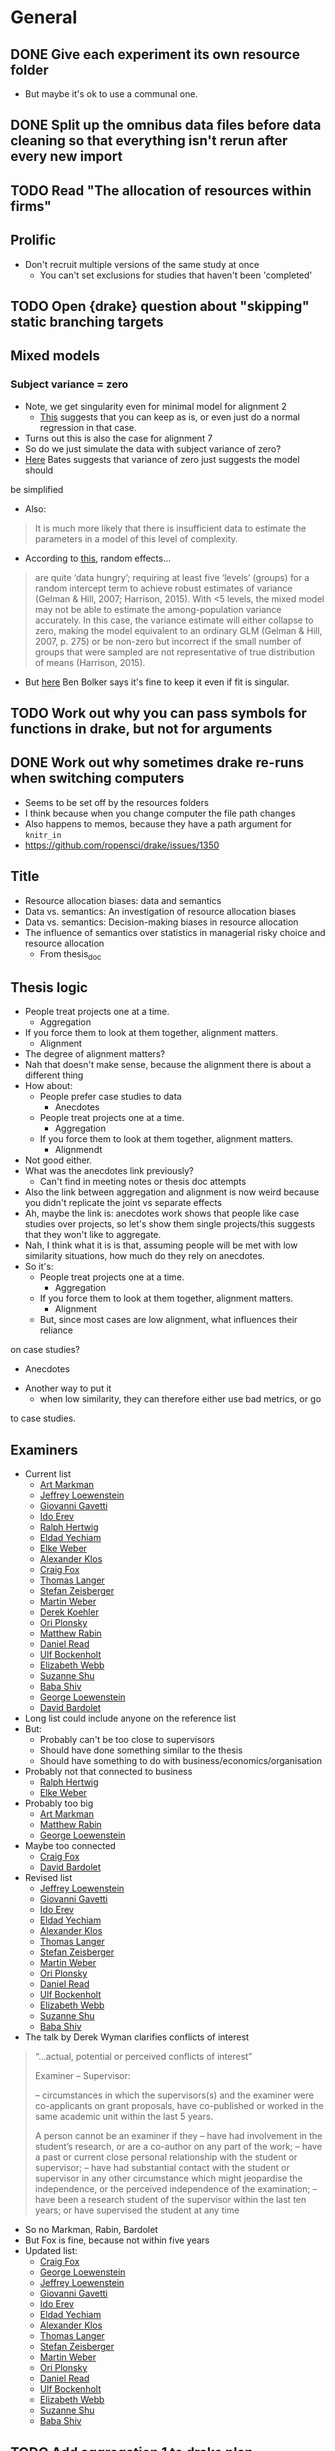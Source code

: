 * General
** DONE Give each experiment its own resource folder
   CLOSED: [2020-10-12 Mon 09:51]
   - But maybe it's ok to use a communal one.
** DONE Split up the omnibus data files before data cleaning so that everything isn't rerun after every new import
   CLOSED: [2020-10-26 Mon 09:47]
** TODO Read "The allocation of resources within firms"
** Prolific
   - Don't recruit multiple versions of the same study at once
     - You can't set exclusions for studies that haven't been 'completed'
** TODO Open {drake} question about "skipping" static branching targets
** Mixed models
*** Subject variance = zero
    - Note, we get singularity even for minimal model for alignment 2
      - [[https://stats.stackexchange.com/a/112435][This]] suggests that you can keep as is, or even just do a normal
        regression in that case.
    - Turns out this is also the case for alignment 7
    - So do we just simulate the data with subject variance of zero?
    - [[https://stat.ethz.ch/pipermail/r-sig-mixed-models/2014q3/022509.html][Here]] Bates suggests that variance of zero just suggests the model should
    be simplified 
    - Also:
    #+begin_quote
    It is much more likely that there is insufficient data to estimate the
    parameters in a model of this level of complexity.
    #+end_quote
    - According to [[https://www.ncbi.nlm.nih.gov/pmc/articles/PMC5970551/][this]], random effects...
    #+begin_quote
    are quite ‘data hungry’; requiring at least five ‘levels’ (groups) for a
    random intercept term to achieve robust estimates of variance (Gelman &
    Hill, 2007; Harrison, 2015). With <5 levels, the mixed model may not be able
    to estimate the among-population variance accurately. In this case, the
    variance estimate will either collapse to zero, making the model equivalent
    to an ordinary GLM (Gelman & Hill, 2007, p. 275) or be non-zero but
    incorrect if the small number of groups that were sampled are not
    representative of true distribution of means (Harrison, 2015).
    #+end_quote
    - But [[https://stats.stackexchange.com/a/466286][here]] Ben Bolker says it's fine to keep it even if fit is singular.
** TODO Work out why you can pass symbols for functions in drake, but not for arguments
** DONE Work out why sometimes drake re-runs when switching computers
   CLOSED: [2020-12-11 Fri 09:16]
   - Seems to be set off by the resources folders
   - I think because when you change computer the file path changes
   - Also happens to memos, because they have a path argument for ~knitr_in~
   - https://github.com/ropensci/drake/issues/1350
** Title
   - Resource allocation biases: data and semantics
   - Data vs. semantics: An investigation of resource allocation biases
   - Data vs. semantics: Decision-making biases in resource allocation
   - The influence of semantics over statistics in managerial risky choice and resource allocation
     - From thesis_doc
** Thesis logic
   - People treat projects one at a time.
     - Aggregation
   - If you force them to look at them together, alignment matters.
     - Alignment
   - The degree of alignment matters?
   - Nah that doesn't make sense, because the alignment there is about a different thing
   - How about:
     - People prefer case studies to data
       - Anecdotes
     - People treat projects one at a time.
       - Aggregation
     - If you force them to look at them together, alignment matters.
       - Alignmendt
   - Not good either.
   - What was the anecdotes link previously?
     - Can't find in meeting notes or thesis doc attempts
   - Also the link between aggregation and alignment is now weird because you
     didn't replicate the joint vs separate effects
   - Ah, maybe the link is: anecdotes work shows that people like case studies
     over projects, so let's show them single projects/this suggests that they
     won't like to aggregate.
   - Nah, I think what it is is that, assuming people will be met with low
     similarity situations, how much do they rely on anecdotes.
   - So it's:
     - People treat projects one at a time.
       - Aggregation
     - If you force them to look at them together, alignment matters.
       - Alignment
     - But, since most cases are low alignment, what influences their reliance
   on case studies?
       - Anecdotes
   - Another way to put it
       - when low similarity, they can therefore either use bad metrics, or go
to case studies.
** Examiners
   - Current list
     - [[https://liberalarts.utexas.edu/psychology/faculty/markman][Art Markman]]
     - [[https://loewenstein.web.illinois.edu/][Jeffrey Loewenstein]] 
     - [[https://www.tuck.dartmouth.edu/faculty/faculty-directory/giovanni-gavetti][Giovanni Gavetti]]
     - [[https://mba.technion.ac.il/prof-ido-erev/][Ido Erev]]
     - [[https://www.mpib-berlin.mpg.de/staff/ralph-hertwig][Ralph Hertwig]]
     - [[https://ie.technion.ac.il/~yeldad/][Eldad Yechiam]]
     - [[http://elke-u-weber.com/][Elke Weber]]
     - [[https://www.qber.uni-kiel.de/de/team/alexander-klos][Alexander Klos]]
     - [[https://www.anderson.ucla.edu/faculty-and-research/management-and-organizations/faculty/fox][Craig Fox]]
     - [[https://www.wiwi.uni-muenster.de/fcm/de/das-fcm/lsf/team/thomas-langer][Thomas Langer]]
     - [[https://www.ru.nl/english/people/zeisberger-s/][Stefan Zeisberger]]
     - [[https://www.bwl.uni-mannheim.de/en/weber/][Martin Weber]]
     - [[https://uwaterloo.ca/psychology/people-profiles/derek-j-koehler][Derek Koehler]]
     - [[http://oriplonsky.com/][Ori Plonsky]]
     - [[https://scholar.harvard.edu/rabin/home][Matthew Rabin]]
     - [[https://www.wbs.ac.uk/about/person/daniel-read/][Daniel Read]]
     - [[https://www.kellogg.northwestern.edu/faculty/directory/bockenholt_ulf.aspx][Ulf Bockenholt]]
     - [[https://www8.gsb.columbia.edu/articles/authors/elizabeth-webb][Elizabeth Webb]]
     - [[https://www.anderson.ucla.edu/faculty-and-research/marketing/faculty/shu][Suzanne Shu]]
     - [[https://www.gsb.stanford.edu/faculty-research/faculty/baba-shiv][Baba Shiv]]
     - [[https://www.cmu.edu/dietrich/sds/people/faculty/george-loewenstein.html][George Loewenstein]]
     - [[https://www.sdabocconi.it/en/faculty/david-bardolet][David Bardolet]]
   - Long list could include anyone on the reference list
   - But:
     - Probably can't be too close to supervisors
     - Should have done something similar to the thesis
     - Should have something to do with business/economics/organisation
   - Probably not that connected to business
     - [[https://www.mpib-berlin.mpg.de/staff/ralph-hertwig][Ralph Hertwig]]
     - [[http://elke-u-weber.com/][Elke Weber]]
   - Probably too big
     - [[https://liberalarts.utexas.edu/psychology/faculty/markman][Art Markman]]
     - [[https://scholar.harvard.edu/rabin/home][Matthew Rabin]]
     - [[https://www.cmu.edu/dietrich/sds/people/faculty/george-loewenstein.html][George Loewenstein]]
   - Maybe too connected
     - [[https://www.anderson.ucla.edu/faculty-and-research/management-and-organizations/faculty/fox][Craig Fox]]
     - [[https://www.sdabocconi.it/en/faculty/david-bardolet][David Bardolet]]
   - Revised list
     - [[https://loewenstein.web.illinois.edu/][Jeffrey Loewenstein]] 
     - [[https://www.tuck.dartmouth.edu/faculty/faculty-directory/giovanni-gavetti][Giovanni Gavetti]]
     - [[https://mba.technion.ac.il/prof-ido-erev/][Ido Erev]]
     - [[https://ie.technion.ac.il/~yeldad/][Eldad Yechiam]]
     - [[https://www.qber.uni-kiel.de/de/team/alexander-klos][Alexander Klos]]
     - [[https://www.wiwi.uni-muenster.de/fcm/de/das-fcm/lsf/team/thomas-langer][Thomas Langer]]
     - [[https://www.ru.nl/english/people/zeisberger-s/][Stefan Zeisberger]]
     - [[https://www.bwl.uni-mannheim.de/en/weber/][Martin Weber]]
     - [[http://oriplonsky.com/][Ori Plonsky]]
     - [[https://www.wbs.ac.uk/about/person/daniel-read/][Daniel Read]]
     - [[https://www.kellogg.northwestern.edu/faculty/directory/bockenholt_ulf.aspx][Ulf Bockenholt]]
     - [[https://www8.gsb.columbia.edu/articles/authors/elizabeth-webb][Elizabeth Webb]]
     - [[https://www.anderson.ucla.edu/faculty-and-research/marketing/faculty/shu][Suzanne Shu]]
     - [[https://www.gsb.stanford.edu/faculty-research/faculty/baba-shiv][Baba Shiv]]
   - The talk by Derek Wyman clarifies conflicts of interest
   #+begin_quote
   
   “...actual, potential or perceived conflicts of interest”

   Examiner – Supervisor:

   – circumstances in which the supervisors(s) and the examiner were co-applicants
   on grant proposals, have co-published or worked in the same academic unit within
   the last 5 years.

   A person cannot be an examiner if they
   – have had involvement in the student’s research, or are a co-author on any part of the work;
   – have a past or current close personal relationship with the student or supervisor;
   – have had substantial contact with the student or supervisor in any other circumstance which might jeopardise the independence, or the perceived independence of the examination;
   – have been a research student of the supervisor within the last ten years; or have supervised the student at any time
   #+end_quote
   - So no Markman, Rabin, Bardolet
   - But Fox is fine, because not within five years
   - Updated list:
     - [[https://www.anderson.ucla.edu/faculty-and-research/management-and-organizations/faculty/fox][Craig Fox]]
     - [[https://www.cmu.edu/dietrich/sds/people/faculty/george-loewenstein.html][George Loewenstein]]
     - [[https://loewenstein.web.illinois.edu/][Jeffrey Loewenstein]] 
     - [[https://www.tuck.dartmouth.edu/faculty/faculty-directory/giovanni-gavetti][Giovanni Gavetti]]
     - [[https://mba.technion.ac.il/prof-ido-erev/][Ido Erev]]
     - [[https://ie.technion.ac.il/~yeldad/][Eldad Yechiam]]
     - [[https://www.qber.uni-kiel.de/de/team/alexander-klos][Alexander Klos]]
     - [[https://www.wiwi.uni-muenster.de/fcm/de/das-fcm/lsf/team/thomas-langer][Thomas Langer]]
     - [[https://www.ru.nl/english/people/zeisberger-s/][Stefan Zeisberger]]
     - [[https://www.bwl.uni-mannheim.de/en/weber/][Martin Weber]]
     - [[http://oriplonsky.com/][Ori Plonsky]]
     - [[https://www.wbs.ac.uk/about/person/daniel-read/][Daniel Read]]
     - [[https://www.kellogg.northwestern.edu/faculty/directory/bockenholt_ulf.aspx][Ulf Bockenholt]]
     - [[https://www8.gsb.columbia.edu/articles/authors/elizabeth-webb][Elizabeth Webb]]
     - [[https://www.anderson.ucla.edu/faculty-and-research/marketing/faculty/shu][Suzanne Shu]]
     - [[https://www.gsb.stanford.edu/faculty-research/faculty/baba-shiv][Baba Shiv]]
** TODO Add aggregation 1 to drake plan
** TODO Add alignment 1 to drake plan
** TODO Add alignment 3 to drake plan
** TODO Add alignment 4 to drake plan
** TODO Add alignment 5 to drake plan
** TODO Add alignment 6 to drake plan
** TODO Introduction chapter draft
** TODO Conclusion chapter draft
** TODO Aggregation chapter draft
** TODO Alignment chapter draft
** TODO Anecdotes chapter draft
   - State "TODO"       from              [2020-12-07 Mon 11:27]
* Anecdotes
** Conceptual discussion
*** Notes from original talk
    #+begin_quote
    - what the normative account is
    - can take business studies: people are case-based reasoners
    - something seems blunt about just using the brute statistics without distinguishing the relevance
    - part of what asking: can you distinguish anecdotal based thinking and case based
    - might be justifying more normally than marginal statistics
    - Micah: in the case of business specifically: when this might be relevant?
      - are these the right features
      - if seeing overall similarity that's not relevant...
    - robert: don't think agrees on last point
      - whole rage with precision medicine:
      - let's say identical twin got benefit of vitamin
      - i should take what they say more than random anecdote
    - micah: work in progress is thinking about normative things
      - easy to point when it's normative, e.g. ,vaccination
      - but other situations might not be
      - not saying it's always a bad thing
      - can check if people are being selective
        - might take expertise to figure out what the right dimesinos are
    - rob: if going from ignornace
      - maybe machine learning overall simialrity, then might be making good choices by looking at previous example
    - micah: if aggregating across and have similar case
      - strategy that's not horrible
      - there might be cases that when it's not a reasonable strategy people would still do it
      - can do more work that: situation where clearly similairty is important, and situation where it isn't importnat, and see if they're sensitive
      - real world decisions where might mean there is no adaptive thing like that
    - rob: if I was consultant, maybe similar cases might be sueful
      - influenced by overall similarity, but also relevant similarity
      - they'll ignore that we're both 6"1, when it's clear hight is not relevant to outcome

    - Gentner
      - can see rob's point: where oil well might be normative
      - with medical
        - might be able to do it
      - micah: in business clear how to find relevant dimension
        - in medicine: do these people use simialrity
    #+end_quote
*** Micah and Rob Goldstone emails
    #+begin_quote
    Hi Rob, I appreciate your question because we do need a normative analysis. I
    think you left at this point, but Nina Simms asked a similar question and I
    think I perhaps had a better answer the second time around, so wanted to get
    your thoughts. If say, the aggregated data was from a pool of similar cases
    (because there are plenty of cases within the more specific category that are
    successful) and we were clear about that, as opposed to the current experiment
    where we were more vague about the nature of the aggregated pool, would that be
    a better test-case to see if someone was suboptimally relying on the one case
    they just happen to have the details for?

    I agree generally, that a normative case needs to be developed regardless. But
    how do you think this context would fit into the norm?

    thanks, Micah
    #+end_quote
   
    #+begin_quote
    Micah (and Shir),

    yeah, I was thinking about this kind of thing too. Along these
    lines, I was thinking of setting up a situation where it was clear that there
    were descriptions/reviews of each of the cases prepared ahead of time, and you
    are just randomly sampling from one of these descriptions and showing it to
    participants. I think in that situation there’s not any more information
    provided by the anecdote, and so it shouldn’t be used (unless the content of the
    review makes it clear that the person is thinking like, or is like, the
    participant). Like your oil/microchip example, the sampling could also be said
    to be biased toward neutral or similar-to-self cases. Normatively I think people
    should be more influenced in the latter case, and I’m guessing that’s what you
    would find, based on your oil/microchip results.

    Neat stuff!
    Rob
    #+end_quote

    #+begin_quote
    Thanks Rob! I think I'll also more closely match the business and health domains
    as well. My intuition is that people are more likely to use irrelevant
    dimensions of similarity in the health domain because of a lack of a clear
    causal model (in which case, large samples to generalise from seems more
    normative). If it turns out people are more sophisticated and selective I'd be
    surprised, but actually pleasantly in terms of the implications.

    Best, Micah
    #+end_quote

    #+begin_quote
    Yeah, but also remember: if people don't have a lot causal knowledge, then the
    smart/sophisticated thing to do is use overall similarity between the known
    cases and one’s own situation in order to weight their outcomes. So, I think the
    normative model would use both overall similarity and dimension-specific
    similarity, tuning the use of each according to the quality of one’s knowledge
    about which dimensions are really important.
    #+end_quote

    #+begin_quote
    Meant to reply. I agree, that in the case that knowledge is lacking, overall
    similarity is a smart strategy. But, in the case where you have
    low-knowledge/overall similarity info of an individual case, but also know that
    individual case is an outlier from the overall trend from a larger sample, do
    you think that overall similarity should still be weighed heavily? It's
    specifically the low-knowledge strategy when in conflict with large samples that
    seem problematic to me.

    But does formal analysis or simulations suggest it is still a good strategy? Or
    is this highly dependent on the degree of variability in the large sample?

    thanks, your thoughts are very helpful!

    -mbg

    #+end_quote
*** Shir and Micah emails
    #+begin_quote
    Hey Micah,
 
    I put together everything I’ve got on Rob’s normative question (notes I took
    from your talk, and your email exchange with him); see below for reference. What
    do you think about this as a summary:
 
    - On the one hand, we know that aggregated data is more useful than an anecdote
      (from that dataset).
      - On the other hand, an anecdote that is identical (e.g., a twin) to the
        target situation use is more useful than aggregated data.
    - Therefore, aggregated data should be used when the anecdote is randomly drawn
      from a sample of cases from the aggregated dataset, and the anecdote should be
      used when it was picked out specifically for its causal similarities to the
      target situation.

    So I guess we can just tell participants that the anecdote comes from the
    dataset that the statistics are based on. In that case it should then be
    definitely normative to go with the statistics, right?
    #+end_quote
    #+begin_quote
    Ah I think we would want to further express that it is randomly sampled from
    the aggregate in some manner right? Don't we already say it comes from the
    set?

    I guess in terms of design, do we want a condition difference where it is more
    relatively better to use an anecdote vs. not? or perhaps something about the
    relevance of the specific dimensions of similarity vs. global similarity...

    hmm...though maybe we need to emphasise the randomness for now, but then just do
    this other issue later. Perhaps let's also hear what Dan says about this given
    he said he had an answer...
    #+end_quote
    #+begin_quote
    Yep sorry I forgot to add the randomly sample bit. Yes, we already say it comes
    from the set.

    I think for now just emphasising the randomness is a good idea, because we're
    already adding valence and I think one condition add at a time makes sense.

    We should also consider whether it's possible to put the thesis together without
    this experiment in case it drags on too much (e.g., I'm still working on it in
    Feb). At the moment it seems important so that the anecdotes chapter doesn't
    just have one experiment.
    #+end_quote
    #+begin_quote
    yeah; we could do one more experiment for the thesis, and still need more for a
    paper...

    and we probably want to embellish the random explanation a bit just to ensure
    they dont miss it.

    check out this line of research for instruction inspiration
    https://link.springer.com/article/10.3758/s13423-018-1562-2

    #+end_quote
*** Dealing with Rob's comments
    - @hayes2019
      - Diversity effect: generalisation occurs more from dissimilar sets than
    similar ones
    - Depends on whether participants are told that the items come from a
      random distribution (weak sampling) or were intentionally chosen (strong sampling)
      - [[https://osf.io/fpx9k/][OSF page]]
      - Strong sampling instruction excerpt:
        #+begin_quote
        Note that the instances were deliberately chosen to best illustrate the
        variety of living things that have the property.
        #+end_quote
      - Weak sampling instruction excerpt:
    #+begin_quote
    We asked a student to open a book on plants and animals at weak pages and note
    the first three living things they came across and whether or not those living
    things have the property in question.

    This means the information you receive may not be the most strong for making
    your judgment - by chance, the student will sometimes select very dissimilar
    items, and sometimes very similar ones.
    #+end_quote

** Experiment 1
*** DONE Summary
    CLOSED: [2020-12-04 Fri 15:14]
** Experiment 2
*** Design
    - IVs
      - Anecdote
      - Alignment
      - Polarity
    - DV
      - allocation
    - But the tricky thing is how we planned the new within-subjects design.
      - Anecdotes article Experiment 2 actually summarises it:
    #+begin_quote
    Experiment 2 was very similar to [Experiment 1], except that we added a
    within-subjects anecdote valence manipulation. Further, manipulated anecdote
    similarity within-subjects, in order to increase the experiment's power. All
    participants saw the statistics only condition, as it did not contain an
    anecdote, and therefore did not need to be manipulated between-subjects. As
    such, each participant saw five displays, with one statistics only condition,
    and four displays for either the anecdote only condition, or the statistics and
    anecdote condition. These four displays consisted of the similarity (low and
    high) $\times$ valence (negative and positive) conditions.
    #+end_quote
    - How many domains?
      - Each display has two, and then the anecdote is the same as one of them.
      - So we cycle between each of them as the anecdote/reference.
      - So we'd need an anecdote analysis for each.
      - Eight in total.
    - How do we structure this?
      - So the end result is a df with rows that indicate anecdote condition and
        whatever counterbalancing we need.
      - Each row has a nested df with five rows.
        - One for each within-subjects condition (statistics only, and anecdote
          condition f valence f similarity.
      - Each of those rows has a nested column with the actual HTML display
        - Which is either just a table for the statistics only, or a table and a
          paragraph for the anecdote condition.
        - But how do we do that? For alignment we sent off just the columns so
          that you can shuffle the columns.
        - But I guess here you only have two projects.
        - So maybe we can just counterbalance anyway without bloating the
          experiment file too much.
      - But the main source of counterbalancing will be the domains
        - Don't we actually need 10 domains, because the statistics only display
          also is displaying two projects.
        - Either way, we need  away of counterbalancing which domains go to
          which displays.
        - And which projects go to anecdote vs comparison.
        - Actually maybe it's not too bad.
          - Two/three anecdotes conditions (depending on if we do enhanced or not)
          - Five displays (five pairs of projects)
          - Two anecdote/comparison states (which of the pair is the anecdote
            and which is the comparison project)
          - 2/3 f 5 f 2
          - So 20/30 rows of five displays (of two projects each)
          - And double that if we counterbalance column order
            - But seems that we're better off to make a function for this like
              in alignment.
              - Takes rows as arguments, but also an anecdote argument.
      - So each domain needs different versions
        - low vs high intrinsic values
          - to be the anecdote or comparison, depending on valence condition
        - That's it really
        - Another way of putting it is that each needs
          - Anecdote description/analysis
          - High intrinsic features
          - Low intrinsic features
      - So we make a data frame with 10 rows for each domain
        - Each has the three components each needs as columns
        - Or two rows each because you can classify the two intrinsic features
          on a different column
          - And also because you always need an anecdote and one of the
            intrinsic features.
        - Then I guess we pair them
        - No, we do like in the alignment experiment
          - Create a latin nested column, and the unnest, so that each domain
            has one of the variation values.
        - But we should still pair them up.
          - So that you get five pairs.
          - And then you assign each pair a vector of 1-5 for their variation.
        - So that's for within-subjects allocation
          - Wait a second, each domain also needs two valence and two similarity condition.
        - So we'll have three main columns:
          - Anecdote (including description and analysis)
          - Intrinsic features (high and low)
          - Statistics (high, low, NA (but only for NA anecdote))
        - For anecdote, we'll have five rows:
          - High valence, high similarity
          - High valence, low similarity
          - Low valence, low similarity
          - Low valence, high similarity
          - NA
        - But the text of the anecdote depends on the intrinsic features
          - So I guess we actually mean "the descriptive components of the anecdote".
      - Also remember that all of this is just for the "low similarity"
        condition, because in high similarity they're comparing two projects
        from the same domain.
        - But the above technically already accounts for this because to do this
          we just need high and low value conditions
          | project | business | valence | similarity | statistics amount | anecdote | intrinsic |
          |---------+----------+---------+------------+-------------------+----------+-----------|
          | oil     | fuel co  | high    | low        | high              |          |           |
          | oil     | fuel co  | low     | low        | high              |          |           |
          | oil     | fuel co  | high    | high       | high              |          |           |
          | oil     | fuel co  | low     | high       | high              |          |           |
          | oil     | fuel co  | NA      | NA         | NA                |          |           |
          | oil     | refinera | high    | low        | low               |          |           |
          | oil     | refinera | low     | low        | low               |          |           |
          | oil     | refinera | high    | high       | low               |          |           |
          | oil     | refinera | low     | high       | low               |          |           |
          | oil     | refinera | NA      | NA         | NA                |          |           |
**** After reviewing Experiment 1
     - High and low similarity don't mean different business names
       - They have different business names regardless of similarity condition
       - They mean qualitative features that are similar (e.g., location) and
         quantitative values that are relevant
     - So each domain gets five components:
       1. Target project
       2. Anecdote - low valence high similarity
       3. Anecdote - high valence high similarity
       4. Anecdote - low valence low similarity
       5. Anecdote - high valence low similarity
          | project | project role | business | valence | similarity | analysis | features |
          |---------+--------------+----------+---------+------------+----------+----------|
          | oil     | target       | enfuel   | high    | high       | NA       | f        |
          | oil     | anecdote     | refinera | high    | high       | a1       | f1       |
          | oil     | target       | enfuel   | low     | high       | NA       | f        |
          | oil     | anecdote     | refinera | low     | high       | a2       | f2       |
          | oil     | target       | enfuel   | high    | low        | NA       | f        |
          | oil     | anecdote     | refinera | high    | low        | a3       | f3       |
          | oil     | target       | enfuel   | low     | low        | NA       | f        |
          | oil     | anecdote     | refinera | low     | low        | a4       | f4       |
     - And then when we filter by condition we always get the same target, and
       one of the four anecdotes
     - But I guess we have stats only
     - So we add a statistics column (we'll sketch just with one similarity condition)
       - But actually similarity doesn't mean anything in statistics only
       - Nor does valence.
       - So let's just add on
       - Anecdote only:
         | project | role     | business | valence | similarity | analysis | features | statistics |
         |---------+----------+----------+---------+------------+----------+----------+------------|
         | oil     | target   | enfuel   | high    | high       | NA       | f        | NA         |
         | oil     | anecdote | refinera | high    | high       | a1       | f1       | NA         |
         | oil     | target   | enfuel   | low     | high       | NA       | f        | NA         |
         | oil     | anecdote | refinera | low     | high       | a2       | f2       | NA         |
         | oil     | target   | enfuel   | high    | low        | NA       | f        | NA         |
         | oil     | anecdote | refinera | high    | low        | a3       | f3       | NA         |
         | oil     | target   | enfuel   | low     | low        | NA       | f        | NA         |
         | oil     | anecdote | refinera | low     | low        | a4       | f4       | NA         |
       - Anecdote + statistics:
         | project | role     | business | valence | similarity | analysis | features | statistics |
         |---------+----------+----------+---------+------------+----------+----------+------------|
         | oil     | target   | enfuel   | high    | high       | NA       | f        | high       |
         | oil     | anecdote | refinera | high    | high       | a1       | f1       | high       |
         | oil     | target   | enfuel   | low     | high       | NA       | f        | high       |
         | oil     | anecdote | refinera | low     | high       | a2       | f2       | high       |
         | oil     | target   | enfuel   | high    | low        | NA       | f        | high       |
         | oil     | anecdote | refinera | high    | low        | a3       | f3       | high       |
         | oil     | target   | enfuel   | low     | low        | NA       | f        | high       |
         | oil     | anecdote | refinera | low     | low        | a4       | f4       | high       |
         - I think the target will always have high statistics
           - Or maybe just for low valence?
           - Yes, it depends on valence
           - Also valence is positive/negative, not high/low
       - Anecdote + statistics amended:
         | project | role     | business | valence  | similarity | analysis | features | statistics |
         |---------+----------+----------+----------+------------+----------+----------+------------|
         | oil     | target   | enfuel   | positive | high       | NA       | f        | low        |
         | oil     | anecdote | refinera | positive | high       | a1       | f1       | low        |
         | oil     | target   | enfuel   | negative | high       | NA       | f        | high       |
         | oil     | anecdote | refinera | negative | high       | a2       | f2       | high       |
         | oil     | target   | enfuel   | positive | low        | NA       | f        | low        |
         | oil     | anecdote | refinera | positive | low        | a3       | f3       | low        |
         | oil     | target   | enfuel   | negative | low        | NA       | f        | high       |
         | oil     | anecdote | refinera | negative | low        | a4       | f4       | high       |
       - Also, statistics isn't really relevant to the anecdote; only to target.
         - But again, it seems to be useful for filtering, even though they're duplicated.
       - Statistics only:
         | project | role     | business | valence | similarity | analysis | features | statistics |
         |---------+----------+----------+---------+------------+----------+----------+------------|
         | oil     | target   | enfuel   | NA      | NA         | NA       | f        | high       |
         | oil     | anecdote | NA       | NA      | NA         | NA       | NA       | high       |
     - So we make one of those for each domain.
     - Pair them up.
     - Then in each pair each one either acts as a target or a comparison each time.
       - I guess we do this through some filtering and latin unnesting
       - After you filter down to a condition, you get a target and anecdote row
         for each domain.
       - Each of those gets a value 1 or 2 for "target/comparison variation"
       - Or I guess just duplicate everything and given them a 1 and 2.
     - No just to figure out how to counterbalance each pair and their
       within-subjects condition
       - Surely just do the same thing as above.
       - Yeah, give each of the five conditions a vector of five for "project
         pair within-subject condition variation"
**** In action
     - For each project type
       - Anecdote condition
       - valence
         - role
         - business name
     - Maybe just go for it
     - Make a working example without counterbalancing
     - So we essentially have five displays
       - statistics only
       - anecdote condition high alignment negative valence
       - anecdote condition high alignment positive valence
       - anecdote condition low alignment negative valence
       - anecdote condition low alignment positive valence
**** After rewriting the old materials as a placeholder
     - I think something like alignment 8 would be good
     - The end result is a tibble with a column that has a tibble of the displays
     - And each row of the original tibble is a condition that we pass to
     jaysire to make a conditional timeline
     - So each of those sub-tibbles should have five rows (statistics + four
     anecdote displays)
     - Between subjects IV is really just anecdote condition
       - Plus whatever other variation IVs we end up having
     - So the plan now is to first just get the minimum required for let's say
     the combined condition, with three displays.
     - And then I guess the variations would come from that
     - For that you can also split it up into initially just getting the target
     sorted, and then working out the displays from there.
     - Because supposedly the values come from there.
     - The trouble now is doing everything in rows, but also making sure that
     anecdote and target have opposite values
     - Perhaps using ~pivot~?
       - Yes, pivot works
       - Still not super pretty, because you have suffixes, but works.
     - Currently have ~project_feature_variation~.
       - But hard to see how that works with similarity manipulation
       - So maybe we don't need that level of variation.
       - Maybe varying the projects themselves between the five displays is enough
       - That is, any differences between anecdote conditions can't be attributed to
         content
       - What about for alignment manipulation?
         - Well it can't be due to content, because they're different.
       - Does that mean that we now don't need the whole pivoted target/anecdote
         shebang?
       - Well I guess we still need it, but the target project doesn't need to
         change
     - Not working with making the anecdote variation change with NPV.
       - So maybe we rewrite so that target is made first, and then anecdote after,
     without pivoting, inside each row's nested column
**** Justification of counterbalancing conditions
     - Anecdote variation
       - Otherwise it's unclear if people picked a project because of its
         contents
       - It's really also a "target project" variation
     - Project variation
       - We need five pairs of projects, for each of the five displays
       - But I guess project variation is more about which pairs go with which
     anecdote condition
     - So we need five pairs for each anecdote condition, so that we can
       assign each of the five pairs to the five conditions and choose one of
       five latin square "variations".
       - So one project variation condition filters to the five displays
**** Making project variation work
     - Project variation gives a number to (at this point) low and high
       alignment rows and then a different number to the same rows but flipped.
     - So that in one case domain 1 is low and domain 2 is high, and the
       opposite is the case with the other variation condition level.
*** TODO Realistic multipliers
*** TODO Analysis content
*** TODO Project variation content
*** TODO Clean up functions
*** DONE Valence condition
    CLOSED: [2020-12-10 Thu 16:27]
    - State "DONE"       from "TODO"       [2020-12-10 Thu 16:27]
*** DONE Anecdote condition analysis differences
    CLOSED: [2020-12-11 Fri 10:29]
*** DONE Add project variation across within-subjects variables
    CLOSED: [2020-11-30 Mon 15:43]
    - State "DONE"       from "TODO"       [2020-11-30 Mon 15:43]
*** DONE Anecdote conditions
    CLOSED: [2020-12-11 Fri 10:29]
    - State "TODO"       from              [2020-11-30 Mon 15:49]
    - Maybe done by javascript?
    - Won't be easy, because it involves the NPV row
*** DONE Statistics only condition
    CLOSED: [2020-12-10 Thu 16:27]
    - State "DONE"       from "TODO"       [2020-12-10 Thu 16:27]
    - State "TODO"       from              [2020-11-30 Mon 15:49]
*** DONE Summary of plan
    CLOSED: [2020-12-07 Mon 09:27]
    - State "DONE"       from "TODO"       [2020-12-07 Mon 09:27]
    - Before investing further into the coding
*** Analysis
    - How are we comparing between Stats only and the others again?
    - I guess compare the difference stats only and the anecdote condition
      - And compare for each between subs condition.
    - Could get a "corrected" difference score of stats only vs anecdote condition
      - Only works if within-subjects, I think.
* Aggregation
** Analysis
   - From Evan:
   #+begin_quote
   Ah right! Well I haven’t done that sort of thing before but I guess I’d
   probably start by looking at the number of alternations per 10 choices (is it
   a 2AFC type task?) or the average length of the run of the same choice (the
   two should be related of course)?
   #+end_quote

   - From Alex:
   #+begin_quote
   What you are describing makes sense though. You have less information in a
   binary outcome than in a continuous or even a richer categorical outcome. So
   it’s not possible to get a meaningful value for the autocorrelation if you don’t
   have any information on how it varies, as in a sequence of all 1s or 0s. It’s a
   similar issue to when you have a perfect predictor for a binary outcome. There
   is no information in that predictor, because there is perfect separation, so you
   have to exclude it from your model.

   #+end_quote
* Alignment
** DONE Experiment 8
   CLOSED: [2020-12-07 Mon 10:12]
   - State "DONE"       from "TODO"       [2020-12-07 Mon 10:12]
*** Plan  
    - Let's try work backwards:
    - Eventually we need to make a call to `trial_survey_multi_choice`, which creates timeline variables using `set_parameters`.
    - So each iteration of the loop should have a list of two for the two displays
    - I guess we can do everything in tibbles and then in the end nest the two displays (for reliability amount) in the end
      - And convert the two rows to a list
    - So everything can be on big tibble with the following variable columns:
      - Alignment condition
      - Reliability type
      - Project variation
        - Low alignment: intrinsic features
        - High alignment: project type
    - Then supposedly, filtering that down (and passing the relevant column value to display_if for condition) will get you the two displays for each combination
      - but actually it wouldn't be filtering, it would be stepping down each row and pulling the 'parameters'
    - Actually configuring the two reliability amount displays isn't that easy
      - They need different NPVs
      - Also, they need five new project descriptions
    - New issue
      - You ran Aggregation Experiment 3b (high alignment top up) with the Experiment 4 link.
      - So not the end of the world, but now what you probably need to do is to hard code those three IDs out of Experiment 4 prolific ID generation.
*** DONE Counterbalancing
    CLOSED: [2020-10-08 Thu 16:40]
    - Project variation
      - But this is randomised
    - Project name
      - Is it really just project name that needs latin square?
    - Also order of the values in each table, I guess.
      - Or maybe it's enough to just change the order of values, and we don't care so much about the order of the names
    - Ok so project name was definitely not as easy as I thought.
      - Maybe because of the alignment differences
      - So we're now going to try do it after everything
    - That worked fine
      - But might lead to errors when getting input data through, so pay attention.
    - And column order
    - We're currently on 12MB, so likely will need to revisit this and add column shuffling on the JS end
*** DONE Inputs
    CLOSED: [2020-10-09 Fri 11:50]
*** DONE Fix project aesthetics [5/5]
    CLOSED: [2020-11-03 Tue 09:50]
    - [X] Heading names in the final table
    - [X] Multiplier values
      - [X] Actual values
      - [X] Rounding
        - Done automatically due to the integer conversion
    - [NA] Allocation and ranking labels
      - Might be too hard to bother
      - Removed
      - The others didn't suggest to add this
    - [X] Business names
    - [X] Table width
    - [X] Add project type underline
*** DONE Make sure projects are different between displays
    CLOSED: [2020-10-12 Mon 18:13]
    - Different NPVs
    - Different projects for low alignment?
    - I guess you can do like in aggregation and sample pairs from the set of different projects
    - But what we can do is have "display A" and "display B"
      - And only five projects can appear in A and the other five in B
      - And we just randomise the order in jspsych
      - But then we're associating certain projects with low or high reliability
    - Instead we'd have to sample pairs like we said before
    - I guess it's a low vs high alignment issue again
      - With low alignment we can just have one of two variations
        - That is, either display A or B for low or high reliability
      - With high alignment that's where we might need to sample
      - Or not!
    - What if we just have a "project_display_variation" type of variable
      - And then within the variation of the display set, for high alignment you have the standard project_variation condition
      - So then I guess you're "merely" multiplying the conditions by two.
      - Add it at the beginning when adding project content
      - Then in the end nest the columns such that you get a tibble with a high and low reliability_amount column, a project_display_variation column that is `c(1,2)`, and the table contents
        - Supposedly then you'd have cases in which each display variation is associated with each reliability amount
*** DONE Figure out why ~materials_directory~ doesn't get rebuilt when testing is outdated.
    CLOSED: [2020-10-29 Thu 11:09]
    - Due to an upstream target not using the correct static branching map argument.
    - Specifically, ~testing~ had ~testing_directory~ as a dependency, and ~testing_directory~ had ~map(experiment_number)~ instead of ~.data = !!parameters~.
*** DONE Catch trials [2/2]
    CLOSED: [2020-10-17 Sat 12:51]
    - Can think of three types
      - Instructions check
      - Attention check
      - "Honesty check" (from [[https://www.ncbi.nlm.nih.gov/pmc/articles/PMC6753310/#__sec25title][here]])
    - For the instructions check we can ask them which NPV is better
    - For attention check can be a trial between the two displays
      - Actually can be one before each display
      - "You will now see the first project display. It is important that you pay attention. Click the following checkbox before continuing on to the next page: [ ]. Please read through and complete the task accordingly."
    - Maybe also include a captcha?
      - Currently not working
      - Update: unlikely to happen, because requires update of psych server code
    - [[https://blog.prolific.co/how-to-improve-your-data-quality/][This article]] has a bunch of suggestions
      - And [[https://blog.prolific.co/minimising-noise-and-maximising-your-data-quality-the-case-of-satisficing/][here]]
    - Can also add something saying that you will get payment regardless of performance etc.
    - Let's reject if they get the NPV question and mid study attention check wrong
    - [X] Instructions check
    - [X] Attention check
*** DONE Generate the tables in JS
    CLOSED: [2020-10-10 Sat 15:43]
    - Will help with column order counterbalancing
      - And display pairs
    - So we just create the vectors/columns/whatever in R
      - Then jspsych takes them, shuffles, and puts them into a table from a function.
      - So we make a function whose argument is something like a vector of the columns/rows
        - And then the function itself already has the project and row names
        - The shuffling occurs in the function
    - So here's what you do:
      - Send to jspsych 1. an array of length five project columns, with each column as a vector (of 6 rows) in the array, 2. a vector for the header, 3. a vector for the row name column. For each table. Already in the function call.
      - Function steps:
        1. Shuffle the five vectors (columns)
        2. Add row name vector to the end of the array
        3. Transpose so that the rows are now columns
        4. Add header name vector
        5. Convert the new array of 6x6 into an HTML table
    - Would this help with display pairs?
      - Probably not actually
      - But what we can do is have "display A" and "display B"
        - And only five projects can appear in A and the other five in B
        - And we just randomise the order in jspsych
        - But then we're associating certain projects with low or high reliability
      - Instead we'd have to sample pairs like we said before
*** DONE Add reliability amount condition to input IDs
    CLOSED: [2020-10-17 Sat 13:38]
*** DONE Reanalyse old data using new techniques [3/3]
    CLOSED: [2020-11-03 Tue 09:50]
    - [X] difference between highest and lowest
      - Doesn't show an effect for Experiment 3 allocation
    - [X] mixed effect
      - Doesn't seem to work
      - Well, doesn't work when you try to play around with random effects
      - Works when you specify as in lm
      - Actually seems to be the best way to do this.
    - [X] covariate
      - but really just another within subject variable
      - But also: do we do project or npv amount?
        - Surely NPV amount
      - ANOVA or regression?
        - Seems equivalent
        - aov_ez doesn't seem to work with drake because character(0) isn't being taken as an argument
        - So we've got either aov_car or lm
          - Somehow lm seems to make more sense, because npv_amount is more continuous than categorical maybe?
        - Well how hard is it to do both?
          - Probably not that hard, but let's just start with lm
        - But now it seems that they're showing different estimates
        - So yeah let's do both
        - Ask informatics hub?
    - five regression
      - Asked Bruce to clarify
      - cancelled
*** DONE Add explanation of allocation task
    CLOSED: [2020-10-26 Mon 10:18]
    - Either in instructions or as preamble
*** DONE Generate test data
    CLOSED: [2020-10-22 Thu 17:48]
    - For some reason it isn't showing up with webdriver
    - But it has something to do with the main code, because welcome page works by itself
    - Also you changed around the experiment files for aggregation 4 and the resources for it
    - mock data files have also been edited a bit
**** DONE Add ad hoc webdriver code to satisfy ranking and allocation requirements [4/5]
     CLOSED: [2020-10-22 Thu 17:47]
     - [ ] Maybe add table class
       - Can also call "table", but probably better to use class in case we use different tables later
     - [X] Add ranking class
       - So that you can pull them out easier using webdriver
     - [X] Add allocation class
     - [X] Add ranking webdriver code
     - [X] Add allocation webdriver code
**** DONE Screenshots
     CLOSED: [2020-10-23 Fri 15:39]
*** CANCELLED Add project number to input ID
    - State "CANCELLED"  from "TODO"       [2020-11-19 Thu 15:03]
*** CANCELLED Change the NPV generation code a bit so that there isn't a duplicate value between sets
    - State "CANCELLED"  from "TODO"       [2020-11-19 Thu 15:03]
*** DONE Power analysis
    CLOSED: [2020-11-19 Thu 11:39]
    - Now that we're using ~lmer~ for analyses, we need to use something like
      ~simr~
    - What we can do is get previous experiments and then change the effect
      sizes as required.
    - I guess one issue is that we don't have a perfect pilot.
    - But we do have simulated data now.
    - Also we're meant to do sub component analyses?
      - Actually we're meant to do both to compare the sample needed
**** From http://finzi.psych.upenn.edu/R/library/simr/doc/fromscratch.html
     #+begin_src R
       library(simr)

       x <- 1:10
       g <- letters[1:3]
       X <- expand.grid(x = x, g = g)

       b <- c(2, -0.1) # fixed intercept and slope
       V1 <- 0.5 # random intercept variance
       V2 <- matrix(c(0.5, 0.05, 0.05, 0.1), 2) # random intercept and slope variance-covariance matrix
       s <- 1 # residual standard deviation

       model1 <- makeLmer(y ~ x + (1|g), fixef=b, VarCorr=V1, sigma=s, data=X)
       powerSim(model1, nsim=20)

     #+end_src

     #+RESULTS:

     - So I guess we just have to do it from scratch?
**** Test with already simulated data
     #+begin_src R
       library(drake)
       library(tidyverse)
       library(simr)

       loadd(data_simulation_alignment_8)

       formula <-
         allocation ~ alignment * reliability_amount * reliability_type * npv_amount + (1 | id)

       model <-
         formula %>%
         lmer(
           data = data_simulation_alignment_8
         )

       model %>%
         doTest(fcompare(~ alignment + reliability_amount))


       lm1 <- lmer(y ~ x + (x|g), data=simdata)
       lm0 <- lmer(y ~ x + (1|g), data=simdata)
       anova(lm1, lm0)
       compare(. ~ x + (1|g))(lm1)
       rcompare(~ (1|g))(lm1)
     #+end_src

     #+RESULTS:
     : 0.214325793064315

**** More research
     - Some useful resources all related to @singmann2019:
       - https://stats.stackexchange.com/questions/130714/how-to-choose-random-and-fixed-effects-structure-in-linear-mixed-models
       - http://singmann.org/mixed-models-for-anova-designs-with-one-observation-per-unit-of-observation-and-cell-of-the-design/
       - https://cran.r-project.org/web/packages/afex/vignettes/afex_mixed_example.html
**** So let's give it ago
     - Just following the afex::mixed vignette.
       #+begin_src R
         library(tidyverse)
         library(afex)
         library(drake)

         loadd(data_clean_alignment_8)

         ## look normal as is
         data_clean_alignment_8 %>% 
           mutate(
             log_allocation = log(allocation)
           ) %>%
           pivot_longer(cols = c(allocation, log_allocation),
                        names_to = "allocation_type",
                        values_to = "allocation") %>%
           ggplot(aes(allocation)) +
           geom_histogram(bins = 100) +
           facet_wrap(vars(allocation_type), scales = "free_x")

         model1 <-
           data_clean_alignment_8 %>% 
           mixed(
             allocation ~ alignment * reliability_type * reliability_amount * npv_amount + (alignment * reliability_type * reliability_amount * npv_amount | id),
             data = .
           )

         ## Warning messages:
         ## 1: Model failed to converge with 28 negative eigenvalues: -2.0e-01 -3.1e-01 -9.3e-01 -2.2e+00 -4.2e+00 -7.7e+00 -1.2e+01 -8.0e+01 -4.9e+02 -8.3e+02 -1.1e+03 -2.3e+03 -2.9e+03 -3.4e+03 -4.3e+03 -8.6e+03 -1.2e+04 -1.9e+04 -2.5e+04 -3.0e+04 -3.3e+04 -4.3e+04 -4.7e+04 -6.6e+04 -4.2e+05 -1.3e+06 -2.1e+06 -3.4e+06
         ## 2: Unable to compute Kenward-Roger F-test: using Satterthwaite instead
         ## 3: Unable to compute Kenward-Roger F-test: using Satterthwaite instead
         ## 4: Unable to compute Kenward-Roger F-test: using Satterthwaite instead
         ## 5: Unable to compute Kenward-Roger F-test: using Satterthwaite instead
         ## 6: Unable to compute Kenward-Roger F-test: using Satterthwaite instead
         ## 7: Unable to compute Kenward-Roger F-test: using Satterthwaite instead
         ## 8: Unable to compute Kenward-Roger F-test: using Satterthwaite instead
         ## 9: Unable to compute Kenward-Roger F-test: using Satterthwaite instead
         ## 10: Unable to compute Kenward-Roger F-test: using Satterthwaite instead
         ## 11: Unable to compute Kenward-Roger F-test: using Satterthwaite instead
         ## 12: Unable to compute Kenward-Roger F-test: using Satterthwaite instead
         ## 13: Unable to compute Kenward-Roger F-test: using Satterthwaite instead
         ## 14: Unable to compute Kenward-Roger F-test: using Satterthwaite instead
         ## 15: Unable to compute Kenward-Roger F-test: using Satterthwaite instead
         ## 16: Unable to compute Kenward-Roger F-test: using Satterthwaite instead

         ## Warning message:
         ##           lme4 reported (at least) the following warnings for 'full':
         ##                                                                 * boundary (singular) fit: see ?isSingular 

         summary(model1)$varcor
       #+end_src
**** Action plan
     - Seems like we're going to have to do the standard simulate, analyse, and iterate.
     - But how will we specify the effect sizes?
     - At the moment we're simulating allocation using the correlation.
     - You know what else we can do
       - Just determine a mean for each NPV amount!
     - Unless there's a standard way to simulate these kinds of continuous
       variables
     - Usually you just use ~rnorm~ or one of the other distributions
     - Technically we should be working out what kind of distribution this is
     - We can also generate y by running the regression backwards, as [[https://stats.stackexchange.com/questions/115748/simulate-data-for-2-x-2-anova-with-interaction/115767][this
       suggests]].
       - I think we can just use ~lme4::simulate.merMod()~
     - [[https://aosmith.rbind.io/2018/04/23/simulate-simulate-part-2/][This one]] suggests that we can just add npv amount in as is and you'll get
       the response variable as long as you specify the others.
     - But [[https://github.com/RInterested/SIMULATIONS_and_PROOFS/blob/master/Trees%20mixed%20random%20effects][this]] suggests more than one fixed factor might be more involved.
***** DeBruine and Barr (2019)
      - I think [[https://debruine.github.io/lmem_sim/articles/paper.html][this]] is a good guide, because it's recent and peer reviewed
      - Or we use her [[https://github.com/debruine/faux][faux]] package
      - DeBruine and Barr (2019) suggest that SR approximation is actually better
        for lmer's REML, and cite Luke (2017).
      - They also have an interesting mention of what to do without pilot data:
      #+begin_quote
      If you lack any pilot data to work with, you can start with the general
      rule of thumb setting the residual variance to about twice the size of the
      by-subject or by-item variance components (see supplementary materials
      from Barr et al., 2013 at
      https://talklab.psy.gla.ac.uk/simgen/realdata.html for results from an
      informal convenience sample).
      #+end_quote
      - Barr et al. (2013) also has some practical tips.
*****  [[https://debruine.github.io/tutorials/sim-lmer.html][DeBruine's sim-lmer tutorial]]
      - Also useful
      - Goes into interactions
        - But of categorical variables
        - And suggests to set the values in relation to the grand mean
        - Transforms them into main effects and interactions
      - Slopes
        - Suggests to only add within-subjects factors
        - Contrary to [[https://stats.stackexchange.com/a/408983][this example]].
        - But I guess we'll go with DeBruine?
        - Also just categorical
        - [[https://stats.stackexchange.com/a/162735][This]] is an example of using time, which is isimilar to NPV amount
***** What does {faux} have to offer?
      - Ideally it automates a lot of this stuff
      - Otherwise we'll do as per the tutorial
      - Yeah looks like it's too specific to designs with item random effects.
      - Unless maybe we can use ~sim_design()~?
        - Doesn't seem possible/simple
**** Actual action plan
     - Bring in alignment experiments 2, 3, and 7.
       - 2 has information about NPV amount, reliability amount, and alignment
         for explicit reliability,
       - 3 has information about NPV amount, reliability amount, and alignment
         for implicit reliability,
         - Although these results are different to 7
         - Here there was a main effect of alignment
         - So maybe let's not include 3
       - 7 has information about reliability amount and reliability type for
         alignment condition separately.
     - Model
       #+begin_src R
         allocation ~
           alignment * reliability_type * reliability_amount * npv_amount +
           (npv_amount * reliability_amount | id)
       #+end_src
     - Take relevant effects
       - 2
         - alignment fixed for explicit reliability
         - reliability amount fixed for explicit reliability
         - NPV amount fixed for explicit reliability
         - Subject variability
         - Subject x alignment correlation
         - Subject x reliability amount correlation
       - 7
     - Ok, let's just go for it
**** Not as expected
     - Hard because
       - Doing the four-way interaction in ~makeLmer~ means making up effect
         estimates and also means that the simulation may be garbled because of
         mixing estimates from different experiments.
       - Simulated data doesn't follow the same constraints as the actual
         options
         - Not adding up to 100, some values negative.
     - Doing it like we did for the hypothesis plots wouldn't work because you
       can't specify effects.
       - It's built using correlations with the npv amount
       - But maybe that's fine?
       - Follows the constraints
       - I guess we can also take the correlations from the old data
       - But either way, we're still going to use ~lmer~ to analyse.
       - We could do it in a really convoluted way and run it heaps of times and
         only take the simulations that have the specs we want.
     - Another way is just to specify the raw means, no?
       - For each condition/cell.
       - And each of those has a mean and sd.
       - But I guess then we can't run sensitivity analyses.
     - Hybrid?
       - Maybe we run it through ~makeLmer~ and then run it through a custom truncation
         - Was quick for the correlation truncation we did
       - But I guess then it wouldn't end up with the same specs
       - 
**** An attempt at the full four-way
     #+begin_src R
       library(drake)
       library(faux)
       library(tidyverse)
       library(afex)
       library(papaja)

       npv_amount <-
         seq(from = 400, to = 800, length.out = 5) %>%
         map(~ seq(from = .x, length.out = 51)) %>%
         map(~ sample(., size = 2, replace = T)) %>%
         transpose() %>%
         map(unlist)

       reliability_amount <- c("low", "high")
       reliability_type <- c("implicit", "explicit")
       alignment <- c("low", "high")
       display_variation <- seq_len(2)

       n <- 100

       id <- seq_len(n)

       counterbalanced_npv <-
         expand_grid(
           npv_amount,
           reliability_amount
         ) %>%
         mutate(
           display_variation = c(
             display_variation,
             display_variation %>%
             rev()
           ) %>%
             as.factor()
         ) %>%
         unnest(npv_amount) %>%
         arrange(display_variation)

       between <- lst(
         alignment,
         reliability_type,
         display_variation
       )

       within <- lst(
         reliability_amount,
         )

       df <-
         sim_design(
           within,
           between,
           n = 1, plot = FALSE, long = TRUE
         ) %>%
         left_join(counterbalanced_npv,
                   by = c("display_variation", "reliability_amount")
                   ) %>%
         arrange(id) %>%
         as_tibble()


       loadd(data_clean_alignment_2)
       loadd(data_clean_alignment_7)

       set_sum_contrasts()

       random_intercept_variance <- 0

       model_alignment_2 <-
         data_clean_alignment_2 %>%
         filter(reliability_amount != "noNPV") %>%
         ## mutate(
         ##   across(reliability_amount, ~ .x %>%
         ##                                fct_relevel("noNPV", "low")
         ##          )
         ## ) %>%
         nest_by(id, allocation, alignment, reliability_amount, npv_amount) %>%
         mixed(
           allocation ~ alignment * reliability_amount * npv_amount +
             (1 | id),
           data = .
         ) %>%
         .[["full_model"]] %>%
         broom.mixed::tidy()

       model_alignment_7 <-
         data_clean_alignment_7 %>%
         filter(alignment == "low") %>%
         nest_by(id, allocation, reliability_amount, reliability_type, npv_cond) %>%
         mixed(
           allocation ~ reliability_amount * reliability_type * npv_cond +
             (1 | id),
           data = .
         ) %>%
         .[["full_model"]] %>%
         broom.mixed::tidy()

       combined_value <-
         list(
           "(Intercept)",
           "sd__Observation"
         ) %>%
         map(
           function(term_value) {
             list(
               model_alignment_2,
               model_alignment_7
             ) %>%
               map_dbl(
                 ~ .x %>%
                   filter(term == term_value) %>%
                   pull(estimate)
               ) %>%
               mean()
           }
         ) %>%
         set_names(
           "intercept",
           "residual_sd"
         )

       model_alignment_7 %>%
         pull(term)

       model_alignment_2 %>%
         pull(term)

       estimate_label_alignment_2 <-
         c(
           "npv_amount",
           "alignment1",
           "alignment1:npv_amount",
           "reliability_amount1",
           "reliability_amount1:npv_amount",
           "alignment1:reliability_amount1",
           "alignment1:reliability_amount1:npv_amount"
         )

       estimate_alignment_2 <-
         estimate_label_alignment_2 %>%
         map(
           ~ model_alignment_2 %>% 
             filter(term == .x) %>%
             pull(estimate)
         ) %>%
         set_names(
           "npv_amount",
           "alignment",
           "npv_amount_alignment",
           "reliability_amount",
           "reliability_amount_npv_amount",
           "alignment_reliability_amount",
           "alignment_reliability_amount_npv_amount"
         )

       estimate_alignment_7 <-
         c(
           "reliability_type1",
           "reliability_amount1:reliability_type1",
           "reliability_amount1:reliability_type1:npv_cond1",
           "reliability_type1:npv_cond1"
         ) %>%
         map(
           ~ model_alignment_7 %>% 
             filter(term == .x) %>%
             pull(estimate)
         ) %>%
         set_names(
           "reliability_type",
           "reliability_amount_reliability_type",
           "reliability_amount_reliability_type_npv_cond",
           "reliability_type_npv_cond"
         )

       fixed_effects <-
         c(
           combined_value$intercept,
           estimate_alignment_2$npv_amount,
           estimate_alignment_2$alignment,
           estimate_alignment_2$reliability_amount,
           estimate_alignment_7$reliability_type,
           estimate_alignment_2$npv_amount_alignment,
           estimate_alignment_2$reliability_amount_npv_amount,
           estimate_alignment_2$alignment_reliability_amount,
           estimate_alignment_7$reliability_type_npv_cond,
           ## placeholders
           1,
           estimate_alignment_7$reliability_amount_reliability_type,
           estimate_alignment_2$alignment_reliability_amount_npv_amount,
           1,
           estimate_alignment_7$reliability_amount_reliability_type_npv_cond,
           1,
           1
         )

       model1 <-
         simr::makeLmer(allocation ~
                          npv_amount * alignment * reliability_amount * reliability_type +
                          (1 | id),
                        fixef = fixed_effects,
                        VarCorr = random_intercept_variance,
                        sigma = combined_value$residual_sd,
                        data = df
                        )

       data_simulation  <-
         model1 %>%
         model.frame()

       data_simulation %>%
         ggplot(aes(y = allocation,
                    x = npv_amount,
                    linetype = reliability_amount,
                    fill = reliability_amount
                    )) +
         facet_grid(
           cols = vars(reliability_type),
           rows = vars(alignment),
           labeller = "label_both"
         ) +
         geom_point(shape = 21, colour = "black", alpha = 0.7) +
         geom_smooth(method = "lm", colour = "black") +
         ## scale_fill_grey(start = 0.2, end = 0.8) +
         theme_apa(base_size = 10)

     #+end_src

     #+RESULTS:

     - Works ok, but has crazy values
     
**** A simpler model
     - Let's see if we get more normal values if we just use npv amount
     #+begin_src R
       library(drake)
       library(faux)
       library(tidyverse)
       library(afex)
       library(papaja)

       npv_amount <-
         seq(from = 400, to = 800, length.out = 5) %>%
         map(~ seq(from = .x, length.out = 51)) %>%
         map(~ sample(., size = 2, replace = T)) %>%
         transpose() %>%
         map(unlist)

       reliability_amount <- c("low", "high")
       reliability_type <- c("implicit", "explicit")
       alignment <- c("low", "high")
       display_variation <- seq_len(2)

       n <- 100

       id <- seq_len(n)

       counterbalanced_npv <-
         expand_grid(
           npv_amount,
           reliability_amount
         ) %>%
         mutate(
           display_variation = c(
             display_variation,
             display_variation %>%
             rev()
           ) %>%
             as.factor()
         ) %>%
         unnest(npv_amount) %>%
         arrange(display_variation)

       between <- lst(
         alignment,
         reliability_type,
         display_variation
       )

       within <- lst(
         reliability_amount,
         )

       df <-
         sim_design(
           within,
           between,
           n = 1, plot = FALSE, long = TRUE
         ) %>%
         left_join(counterbalanced_npv,
                   by = c("display_variation", "reliability_amount")
                   ) %>%
         arrange(id) %>%
         as_tibble()


       set_sum_contrasts()

       loadd(data_clean_alignment_2)
       loadd(data_clean_alignment_7)

       data_simple <-
         data_clean_alignment_2 %>%
         nest_by(id, allocation, alignment, reliability_amount, npv_amount) %>%
         filter(alignment == "high", reliability_amount == "high")


       data_simple %>%
         ggplot(aes(y = allocation,
                    x = npv_amount,
                    linetype = reliability_amount,
                    fill = reliability_amount
                    )) +
         ## facet_grid(
         ##   ## cols = vars(reliability_type),
         ##   rows = vars(alignment),
         ##   labeller = "label_both"
         ## ) +
         geom_point(shape = 21, colour = "black", alpha = 0.7) +
         geom_smooth(method = "lm", colour = "black") +
         ## scale_fill_grey(start = 0.2, end = 0.8) +
         theme_apa(base_size = 10)

       model_simple <-
         data_simple %>%
         mixed(
           allocation ~  npv_amount +
             (1 | id),
           data = .
         ) %>%
         .[["full_model"]] %>%
         broom.mixed::tidy()

       estimate_simple <-
         c(
           "(Intercept)",
           "npv_amount",
           "sd__Observation"
         ) %>%
         map(
           ~ model_simple %>% 
             filter(term == .x) %>%
             pull(estimate)
         ) %>%
         set_names(
           "intercept",
           "npv_amount",
           "residual_sd"
         )

       fixed_effects_2 <-
         c(
           estimate_simple$intercept,
           estimate_simple$npv_amount
         )

       model2 <-
         simr::makeLmer(allocation ~
                          npv_amount +
                          (1 | id),
                        fixef = fixed_effects_2,
                        VarCorr = 0,
                        sigma = estimate_simple$residual_sd,
                        data = df
                        )

       data_simulation_2  <-
         model2 %>%
         model.frame()

       data_simulation_2 %>%
         ggplot(aes(y = allocation,
                    x = npv_amount,
                    ## linetype = reliability_amount,
                    ## fill = reliability_amount
                    )) +
         ## facet_grid(
         ##   cols = vars(reliability_type),
         ##   rows = vars(alignment),
         ##   labeller = "label_both"
         ## ) +
         geom_point(shape = 21, colour = "black", alpha = 0.7) +
         geom_smooth(method = "lm", colour = "black") +
         ## scale_fill_grey(start = 0.2, end = 0.8) +
         theme_apa(base_size = 10)

     #+end_src

     #+RESULTS:

     - Better values.
     - Still some negatives

**** What if we focus on specific effects
     - We can just do an analysis for the explicit high alignment interaction
     - And the explicit low alignment interaction
     - Downside seems to be that then what do we do about the implicit condition?
       - Well, either we end up working out how to do a four-way nicely
       - Or maybe we just do different relevant combinations
       - Also, this doesn't take into account the main effect - alignment
***** Explicit high alignment

      #+begin_src R
        library(drake)
        library(faux)
        library(tidyverse)
        library(simr)
        library(afex)

        npv_amount <-
          seq(from = 400, to = 800, length.out = 5) %>%
          map(~ seq(from = .x, length.out = 51)) %>%
          map(~ sample(., size = 2, replace = T)) %>%
          transpose() %>%
          map(unlist)

        reliability_amount <- c("low", "high")
        reliability_type <- c("implicit", "explicit")
        alignment <- c("low", "high")
        display_variation <- seq_len(2)

        counterbalanced_npv <-
          expand_grid(
            npv_amount,
            reliability_amount
          ) %>%
          mutate(
            display_variation = c(
              display_variation,
              display_variation %>%
              rev()
            ) %>%
              as.factor()
          ) %>%
          unnest(npv_amount) %>%
          arrange(display_variation)

        between <- lst(
          alignment,
          reliability_type,
          display_variation
        )

        within <- lst(
          reliability_amount,
          )

        n <- 24

        df <-
          sim_design(
            within,
            between,
            n = n/8, plot = FALSE, long = TRUE
          ) %>%
          left_join(counterbalanced_npv,
                    by = c("display_variation", "reliability_amount")
                    ) %>%
          arrange(id) %>%
          as_tibble()

        df %>%
          pull(id) %>%
          unique() %>%
          length()

        set_sum_contrasts()

        loadd(data_clean_alignment_2)

        data_filtered <-
          data_clean_alignment_2 %>%
          filter(alignment == "high", reliability_amount != "noNPV")

        data_filtered %>%
          ggplot(aes(y = allocation,
                     x = npv_amount,
                     linetype = reliability_amount,
                     fill = reliability_amount
                     )) +
          geom_point(shape = 21, colour = "black", alpha = 0.7) +
          geom_smooth(method = "lm", colour = "black")

        model_simple <-
          data_filtered %>%
          mixed(
            allocation ~  npv_amount * reliability_amount +
              (1 | id),
            data = .
          ) %>%
          .[["full_model"]] %>%
          broom.mixed::tidy()

        model3 <- 
          df %>%
          makeLmer(
            allocation ~  npv_amount * reliability_amount +
              (1 | id),
            fixef = model_simple %>%
              filter(effect == "fixed") %>%
              pull(estimate),
            VarCorr = 0,
            sigma = model_simple %>%
              filter(group == "Residual") %>%
              pull(estimate),
            data = .
          )

        data_simulation_3  <-
          model3 %>%
          model.frame()

        simulate_data <- function(df) {
          model3 <- 
            df %>%
            makeLmer(
              allocation ~  npv_amount * reliability_amount +
                (1 | id),
              fixef = model_simple %>%
                filter(effect == "fixed") %>%
                pull(estimate),
              VarCorr = 0,
              sigma = model_simple %>%
                filter(group == "Residual") %>%
                pull(estimate),
              data = .
            )

          data_simulation_3  <-
            model3 %>%
            model.frame()

          data_simulation_3 %>%
            mixed(
              allocation ~  npv_amount * reliability_amount +
                (1 | id),
              data = .
            ) %>%
            .[["full_model"]] %>%
            broom.mixed::tidy()
        }

        data_simulation_3 %>%
          ggplot(aes(y = allocation,
                     x = npv_amount,
                     linetype = reliability_amount,
                     fill = reliability_amount
                     )) +
          geom_point(shape = 21, colour = "black", alpha = 0.7) +
          geom_smooth(method = "lm", colour = "black")


        powerSim(model3,
                 test = simr::fixed("npv_amount:reliability_amount1"),
                 nsim=1000)

        powerSim(model3,
                 test = fcompare(~ npv_amount + reliability_amount, "lr"),
                 nsim=20)


        simulation_results <-
          seq_len(100) %>%
          map_df(~ simulate_data(df))

        simulation_results %>%
          filter(effect == "fixed") %>%
          group_by(term) %>%
          summarise(
            mean_estimate = mean(estimate),
            mean_se = mean(std.error),
            sum(p.value < 0.05) %>% 
            binom.confint(100, level = 0.95, method = "exact") %>% 
            select(mean, lower, upper) %>% 
            rename(power = mean),
            .groups = "drop"
          )
        ## # A tibble: 4 x 6
        ##   term                           mean_estimate mean_se power lower upper
        ##   <chr>                                  <dbl>   <dbl> <dbl> <dbl> <dbl>
        ## 1 (Intercept)                          29.8    4.39     1    0.964 1    
        ## 2 npv_amount                           -0.0199 0.00688  0.8  0.708 0.873
        ## 3 npv_amount:reliability_amount1        0.0251 0.00688  0.98 0.930 0.998
        ## 4 reliability_amount1                 -12.5    4.37     0.81 0.719 0.882

      #+end_src
      - Looks like simr is a little annoying
      - So we'll do a mix of everything
      - From [[https://debruine.github.io/lmem_sim/articles/appendix1a_example_code.html#calculate-power-1][Debruine]] and the way we added simr to Micah's power analysis
***** Explicit low alignment

      #+begin_src R
        library(drake)
        library(faux)
        library(tidyverse)
        library(simr)
        library(afex)

        npv_amount <-
          seq(from = 400, to = 800, length.out = 5) %>%
          map(~ seq(from = .x, length.out = 51)) %>%
          map(~ sample(., size = 2, replace = T)) %>%
          transpose() %>%
          map(unlist)

        reliability_amount <- c("low", "high")
        reliability_type <- c("implicit", "explicit")
        alignment <- c("low", "high")
        display_variation <- seq_len(2)

        counterbalanced_npv <-
          expand_grid(
            npv_amount,
            reliability_amount
          ) %>%
          mutate(
            display_variation = c(
              display_variation,
              display_variation %>%
              rev()
            ) %>%
              as.factor()
          ) %>%
          unnest(npv_amount) %>%
          arrange(display_variation)

        between <- lst(
          alignment,
          reliability_type,
          display_variation
        )

        within <- lst(
          reliability_amount,
          )

        n <- 32

        df <-
          sim_design(
            within,
            between,
            n = n/8, plot = FALSE, long = TRUE
          ) %>%
          left_join(counterbalanced_npv,
                    by = c("display_variation", "reliability_amount")
                    ) %>%
          arrange(id) %>%
          as_tibble()

        df %>%
          pull(id) %>%
          unique() %>%
          length()

        set_sum_contrasts()

        loadd(data_clean_alignment_2)

        data_filtered <-
          data_clean_alignment_2 %>%
          filter(alignment == "low", reliability_amount != "noNPV")

        data_filtered %>%
          ggplot(aes(y = allocation,
                     x = npv_amount,
                     linetype = reliability_amount,
                     fill = reliability_amount
                     )) +
          geom_point(shape = 21, colour = "black", alpha = 0.7) +
          geom_smooth(method = "lm", colour = "black")

        model_simple <-
          data_filtered %>%
          mixed(
            allocation ~  npv_amount * reliability_amount +
              (1 | id),
            data = .
          ) %>%
          .[["full_model"]] %>%
          broom.mixed::tidy()

        model3 <- 
          df %>%
          makeLmer(
            allocation ~  npv_amount * reliability_amount +
              (1 | id),
            fixef = model_simple %>%
              filter(effect == "fixed") %>%
              pull(estimate),
            VarCorr = 0,
            sigma = model_simple %>%
              filter(group == "Residual") %>%
              pull(estimate),
            data = .
          )

        data_simulation_3  <-
          model3 %>%
          model.frame()

        simulate_data <- function(df) {
          model3 <- 
            df %>%
            makeLmer(
              allocation ~  npv_amount * reliability_amount +
                (1 | id),
              fixef = model_simple %>%
                filter(effect == "fixed") %>%
                pull(estimate),
              VarCorr = 0,
              sigma = model_simple %>%
                filter(group == "Residual") %>%
                pull(estimate),
              data = .
            )

          data_simulation_3  <-
            model3 %>%
            model.frame()

          data_simulation_3 %>%
            mixed(
              allocation ~  npv_amount * reliability_amount +
                (1 | id),
              data = .
            ) %>%
            .[["full_model"]] %>%
            broom.mixed::tidy()
        }

        data_simulation_3 %>%
          ggplot(aes(y = allocation,
                     x = npv_amount,
                     linetype = reliability_amount,
                     fill = reliability_amount
                     )) +
          geom_point(shape = 21, colour = "black", alpha = 0.7) +
          geom_smooth(method = "lm", colour = "black")

        nsim <- 100
        simulation_results <-
          seq_len(nsim) %>%
          map_df(~ simulate_data(df))

        simulation_results %>%
          filter(effect == "fixed") %>%
          group_by(term) %>%
          summarise(
            mean_estimate = mean(estimate),
            mean_se = mean(std.error),
            sum(p.value < 0.05) %>% 
            binom.confint(nsim, level = 0.95, method = "exact") %>% 
            select(mean, lower, upper) %>% 
            rename(power = mean),
            .groups = "drop"
          )
        ##   term                           mean_estimate mean_se power  lower upper
        ##   <chr>                                  <dbl>   <dbl> <dbl>  <dbl> <dbl>
        ## 1 (Intercept)                        12.4      3.35     0.96 0.901  0.989
        ## 2 npv_amount                          0.0152   0.00523  0.83 0.742  0.898
        ## 3 npv_amount:reliability_amount1      0.000572 0.00523  0.06 0.0223 0.126
        ## 4 reliability_amount1                -0.454    3.34     0.08 0.0352 0.152

      #+end_src

      #+RESULTS:

***** Explicit - three-way

      #+begin_src R
        library(drake)
        library(faux)
        library(tidyverse)
        library(simr)
        library(afex)
        library(binom)

        npv_amount <-
          seq(from = 400, to = 800, length.out = 5) %>%
          map(~ seq(from = .x, length.out = 51)) %>%
          map(~ sample(., size = 2, replace = T)) %>%
          transpose() %>%
          map(unlist)

        reliability_amount <- c("low", "high")
        reliability_type <- c("implicit", "explicit")
        alignment <- c("low", "high")
        display_variation <- seq_len(2)

        counterbalanced_npv <-
          expand_grid(
            npv_amount,
            reliability_amount
          ) %>%
          mutate(
            display_variation = c(
              display_variation,
              display_variation %>%
              rev()
            ) %>%
              as.factor()
          ) %>%
          unnest(npv_amount) %>%
          arrange(display_variation)

        between <- lst(
          alignment,
          reliability_type,
          display_variation
        )

        within <- lst(
          reliability_amount,
          )

        n <- 80

        df <-
          sim_design(
            within,
            between,
            n = n/8, plot = FALSE, long = TRUE
          ) %>%
          left_join(counterbalanced_npv,
                    by = c("display_variation", "reliability_amount")
                    ) %>%
          arrange(id) %>%
          as_tibble()

        df %>%
          pull(id) %>%
          unique() %>%
          length()

        set_sum_contrasts()

        loadd(data_clean_alignment_2)

        data_filtered <-
          data_clean_alignment_2 %>%
          filter(reliability_amount != "noNPV")

        data_filtered %>%
          ggplot(aes(y = allocation,
                     x = npv_amount,
                     linetype = reliability_amount,
                     fill = reliability_amount
                     )) +
          facet_grid(
            ## cols = vars(reliability_type),
            rows = vars(alignment),
            labeller = "label_both"
          ) +
          geom_point(shape = 21, colour = "black", alpha = 0.7) +
          geom_smooth(method = "lm", colour = "black")

        model_simple <-
          data_filtered %>%
          mixed(
            allocation ~  npv_amount * reliability_amount * alignment +
              (1 | id),
            data = .
          ) %>%
          .[["full_model"]] %>%
          broom.mixed::tidy()

        model3 <- 
          df %>%
          makeLmer(
            allocation ~  npv_amount * reliability_amount * alignment +
              (1 | id),
            fixef = model_simple %>%
              filter(effect == "fixed") %>%
              pull(estimate),
            VarCorr = 0,
            sigma = model_simple %>%
              filter(group == "Residual") %>%
              pull(estimate),
            data = .
          )

        data_simulation_3  <-
          model3 %>%
          model.frame()

        simulate_data <- function(df) {
          model3 <- 
            df %>%
            makeLmer(
              allocation ~  npv_amount * reliability_amount * alignment +
                (1 | id),
              fixef = model_simple %>%
                filter(effect == "fixed") %>%
                pull(estimate),
              VarCorr = 0,
              sigma = model_simple %>%
                filter(group == "Residual") %>%
                pull(estimate),
              data = .
            )

          data_simulation_3  <-
            model3 %>%
            model.frame()

          data_simulation_3 %>%
            mixed(
              allocation ~  npv_amount * reliability_amount * alignment +
                (1 | id),
              data = .
            ) %>%
            .[["full_model"]] %>%
            broom.mixed::tidy()
        }

        data_simulation_3 %>%
          ggplot(aes(y = allocation,
                     x = npv_amount,
                     linetype = reliability_amount,
                     fill = reliability_amount
                     )) +
          geom_point(shape = 21, colour = "black", alpha = 0.7) +
          geom_smooth(method = "lm", colour = "black")

        nsim <- 1000
        simulation_results <-
          seq_len(nsim) %>%
          map_df(~ simulate_data(df))

        simulation_results %>%
          filter(effect == "fixed") %>%
          group_by(term) %>%
          summarise(
            mean_estimate = mean(estimate),
            mean_se = mean(std.error),
            sum(p.value < 0.05) %>% 
            binom.confint(nsim, level = 0.95, method = "exact") %>% 
            select(mean, lower, upper) %>% 
            rename(power = mean),
            .groups = "drop"
          )

                                                # with 100 reps

        ## term                                   mean_estimate mean_se power lower upper
        ## <chr>                                          <dbl>   <dbl> <dbl> <dbl> <dbl>
        ##                                                                             1 (Intercept)                                 21.6     2.30     1    0.964 1    
        ## 2 alignment1                                   9.36    2.30     0.98 0.930 0.998
        ## 3 npv_amount                                  -0.00327 0.00359  0.21 0.135 0.303
        ## 4 npv_amount:alignment1                       -0.0184  0.00359  1    0.964 1    
        ## 5 npv_amount:reliability_amount1               0.0121  0.00359  0.93 0.861 0.971
        ## 6 npv_amount:reliability_amount1:alignm…       0.0127  0.00359  0.95 0.887 0.984
        ## 7 reliability_amount1                         -5.99    2.29     0.69 0.590 0.779
        ## 8 reliability_amount1:alignment1              -6.46    2.29     0.86 0.776 0.921

                                                # with 1000 reps

        ## term                                   mean_estimate mean_se power lower upper
        ## <chr>                                          <dbl>   <dbl> <dbl> <dbl> <dbl>
        ##                                                                             1 (Intercept)                                 21.5     2.21    1     0.996 1    
        ## 2 alignment1                                   8.86    2.21    0.987 0.978 0.993
        ## 3 npv_amount                                  -0.00302 0.00344 0.129 0.109 0.151
        ## 4 npv_amount:alignment1                       -0.0177  0.00344 0.999 0.994 1.00 
        ## 5 npv_amount:reliability_amount1               0.0125  0.00344 0.952 0.937 0.964
        ## 6 npv_amount:reliability_amount1:alignm…       0.0126  0.00344 0.959 0.945 0.970
        ## 7 reliability_amount1                         -6.28    2.20    0.828 0.803 0.851
        ## 8 reliability_amount1:alignment1              -6.34    2.20    0.817 0.792 0.841
      #+end_src
**** Back to four-way?
     - Three-way ended up going well
     - 80 participants for power of .95
     - A bit too good to be true
     - But also, that's for different materials
     - So we should do a sensitivity analysis for different effect sizes
     - And also try adding reliability type?
**** Interaction power
     - [[https://approachingblog.wordpress.com/2018/01/24/powering-your-interaction-2/][This]] explains why moderation needs a lot of participants
     - Based on the seemingly [[http://datacolada.org/17][classic Uri Simonsohn blog]].
     - Seems that the reason we got a relatively low N for the interaction is
     that the two-way is a cross over, so doesn't require more than the N of the
     simple effect
     - And I guess the three-way was around 2x the previous N
     - Posts like [[https://stats.stackexchange.com/a/35994][this]] suggest that really as long as you're simulating you're fine
**** What are the issues?
     - Non-realistic simulation values
       - Negative values
       - Doesn't necessarily add up to 100
       - I guess the way to fix this is to simulate manually, rather than with ~makeLmer~
     - Unclear what should be the four-way interaction estimate
       - And all the lower level estimates
     - Even if we focus on simple effects, we're still going to check the
     ombinus analysis
**** Manual simulation
     #+begin_src R
       library(tidyverse) # for data wrangling, pipes, and good dataviz
       library(lmerTest)  # for mixed effect models
       library(GGally)    # makes it high to plot relationships between variables
                                               # devtools::install_github("debruine/faux")
       library(faux)      # for simulating correlated variables

       options("scipen"=10, "digits"=4) # control scientific notation
       set.seed(8675309) # Jenny, I've got your number

       sub_n  <- 200 # number of subjects in this simulation
       sub_sd <- 0 # SD for the subjects' random intercept

       sub <- tibble(
         sub_id = 1:sub_n,
         sub_i  = rnorm(sub_n, 0, sub_sd), # random intercept
         alignment = rep(c("low","high"), each = sub_n/2) # between-subjects factor
       )

       trials <- crossing(
         sub_id = sub$sub_id, # get subject IDs from the sub data table
         reliability_amount = c("low", "high") # all subjects see both congruent and incongruent versions of all stimuli
       ) %>%
         left_join(sub, by = "sub_id") # includes the intercept and conditin for each subject

                                               # set variables to use in calculations below
       grand_i          <- 21.5 # overall mean DV
       alignment_eff     <- 8.86  # mean difference between conditions: low - high
       reliability_amount_eff <- -6.28  # mean difference between versions: incongruent - congruent
       alignment_reliability_amount_ixn <-  0  # interaction between version and condition
       error_sd         <- 18  # residual (error) SD


       dat <- trials %>%
         mutate(
                                               # effect-code subject condition and stimulus version
           alignment.e = recode(alignment, "high" = -0.5, "low" = +0.5),
           reliability_amount.e = recode(reliability_amount, "low" = -0.5, "high" = +0.5),
                                               # calculate error term (normally distributed residual with SD set above)
           err = rnorm(nrow(.), 0, error_sd),
                                               # calculate DV from intercepts, effects, and error
           dv = grand_i + sub_i + err +
             (alignment.e * alignment_eff) + 
             (reliability_amount.e * reliability_amount_eff) + 
             (alignment.e * reliability_amount.e * alignment_reliability_amount_ixn) # in this example, this is always 0 and could be omitted
         )


       ggplot(dat, aes(alignment, dv, color = reliability_amount)) +
         geom_hline(yintercept = grand_i) +
         geom_violin(alpha = 0.5) +
         geom_boxplot(width = 0.2, position = position_dodge(width = 0.9))

                                               # With an interaction

                                               # set variables to use in calculations below
       grand_i    <- 21.5
       alignment_low_reliability_high <- -(8.86/2)
       alignment_low_reliability_low <- +(8.86/2)
       alignment_high_reliability_high <- -(-6.28/2)
       alignment_high_reliability_low <- +(-6.28/2)
       error_sd   <-  1

                                               # calculate main effects and interactions from simple effects above

                                               # mean difference between easy and hard conditions
       alignment_eff     <- (alignment_high_reliability_high + alignment_high_reliability_low)/2 -
         (alignment_low_reliability_high + alignment_low_reliability_low)/2
                                               # mean difference between incongruent and congruent versions
       reliability_amount_eff <- (alignment_low_reliability_low + alignment_high_reliability_low)/2 - 
         (alignment_low_reliability_high + alignment_high_reliability_high)/2  
                                               # interaction between version and condition
       alignment_reliability_amount_ixn <- (alignment_high_reliability_low - alignment_high_reliability_high) -
         (alignment_low_reliability_low - alignment_low_reliability_high) 

       dat <- trials %>%
         mutate(
                                               # effect-code subject condition and stimulus version
           alignment.e = recode(alignment, "high" = -0.5, "low" = +0.5),
           reliability_amount.e = recode(reliability_amount, "low" = -0.5, "high" = +0.5),
                                               # calculate error term (normally distributed residual with SD set above)
           err = rnorm(nrow(.), 0, error_sd),
                                               # calculate DV from intercepts, effects, and error
           dv = grand_i + sub_i + err +
             (alignment.e * alignment_eff) + 
             (reliability_amount.e * reliability_amount_eff) + 
             (alignment.e * reliability_amount.e * alignment_reliability_amount_ixn)
         )

       ggplot(dat, aes(alignment, dv, color = reliability_amount)) +
         geom_hline(yintercept = grand_i) +
         geom_violin(alpha = 0.5) +
         geom_boxplot(width = 0.2, position = position_dodge(width = 0.9))

                                               # Try with just effect sizes

       grand_i          <- 21.5 # overall mean DV
       alignment_eff     <- 8.86  # mean difference between conditions: low - high
       reliability_amount_eff <- -6.28  # mean difference between versions: incongruent - congruent
       alignment_reliability_amount_ixn <-  -6.34  # interaction between version and condition
       error_sd         <- 18  # residual (error) SD

       dat <- trials %>%
         mutate(
                                               # effect-code subject condition and stimulus version
           alignment.e = recode(alignment, "high" = -0.5, "low" = +0.5),
           reliability_amount.e = recode(reliability_amount, "low" = -0.5, "high" = +0.5),
                                               # calculate error term (normally distributed residual with SD set above)
           err = rnorm(nrow(.), 0, error_sd),
                                               # calculate DV from intercepts, effects, and error
           dv = grand_i + sub_i + err +
             (alignment.e * alignment_eff) + 
             (reliability_amount.e * reliability_amount_eff) + 
             (alignment.e * reliability_amount.e * alignment_reliability_amount_ixn)
         )

       ggplot(dat, aes(alignment, dv, color = reliability_amount)) +
         geom_hline(yintercept = grand_i) +
         geom_violin(alpha = 0.5) +
         geom_boxplot(width = 0.2, position = position_dodge(width = 0.9))

                                               # With an interaction - fixed raw values to add up to 0

                                               # set variables to use in calculations below
       grand_i    <- 21.5
       alignment_low_reliability_high <- -1
       alignment_low_reliability_low <- +1
       alignment_high_reliability_high <- -(-6.28/2)
       alignment_high_reliability_low <- +(-6.28/2)
       error_sd   <-  1

                                               # calculate main effects and interactions from simple effects above

                                               # mean difference between easy and hard conditions
       alignment_eff     <- (alignment_high_reliability_high + alignment_high_reliability_low)/2 -
         (alignment_low_reliability_high + alignment_low_reliability_low)/2
                                               # mean difference between incongruent and congruent versions
       reliability_amount_eff <- (alignment_low_reliability_low + alignment_high_reliability_low)/2 - 
         (alignment_low_reliability_high + alignment_high_reliability_high)/2  
                                               # interaction between version and condition
       alignment_reliability_amount_ixn <- (alignment_high_reliability_low - alignment_high_reliability_high) -
         (alignment_low_reliability_low - alignment_low_reliability_high) 

       dat <- trials %>%
         mutate(
                                               # effect-code subject condition and stimulus version
           alignment.e = recode(alignment, "high" = -0.5, "low" = +0.5),
           reliability_amount.e = recode(reliability_amount, "low" = -0.5, "high" = +0.5),
                                               # calculate error term (normally distributed residual with SD set above)
           err = rnorm(nrow(.), 0, error_sd),
                                               # calculate DV from intercepts, effects, and error
           dv = grand_i + sub_i + err +
             (alignment.e * alignment_eff) + 
             (reliability_amount.e * reliability_amount_eff) + 
             (alignment.e * reliability_amount.e * alignment_reliability_amount_ixn)
         )

       ggplot(dat, aes(alignment, dv, color = reliability_amount)) +
         geom_hline(yintercept = grand_i) +
         geom_violin(alpha = 0.5) +
         geom_boxplot(width = 0.2, position = position_dodge(width = 0.9))

                                               # run original - without stim
       sub_n  <- 200 # number of subjects in this simulation
       sub_sd <- 0 # SD for the subjects' random intercept

       sub <- tibble(
         sub_id = 1:sub_n,
         sub_i  = rnorm(sub_n, 0, sub_sd), # random intercept
         sub_cond = rep(c("easy","hard"), each = sub_n/2) # between-subjects factor
       )

       trials <- crossing(
         sub_id = sub$sub_id, # get subject IDs from the sub data table
         stim_version = c("congruent", "incongruent") # all subjects see both congruent and incongruent versions of all stimuli
       ) %>%
         left_join(sub, by = "sub_id") # includes the intercept and conditin for each subject

                                               # set variables to use in calculations below
       grand_i    <- 400
       hard_congr <- +25
       hard_incon <- -25
       easy_congr <- -50
       easy_incon <- +50
       error_sd   <-  1


                                               # calculate main effects and interactions from simple effects above

                                               # mean difference between easy and hard conditions
       sub_cond_eff     <- (easy_congr + easy_incon)/2 -
         (hard_congr + hard_incon)/2
                                               # mean difference between incongruent and congruent versions
       stim_version_eff <- (hard_incon + easy_incon)/2 - 
         (hard_congr + easy_congr)/2  
                                               # interaction between version and condition
       cond_version_ixn <- (easy_incon - easy_congr) -
         (hard_incon - hard_congr) 


       dat <- trials %>%
         mutate(
                                               # effect-code subject condition and stimulus version
           sub_cond.e = recode(sub_cond, "hard" = -0.5, "easy" = +0.5),
           stim_version.e = recode(stim_version, "congruent" = -0.5, "incongruent" = +0.5),
                                               # calculate error term (normally distributed residual with sd set above)
           err = rnorm(nrow(.), 0, error_sd),
                                               # calculate dv from intercepts, effects, and error
           dv = grand_i + sub_i + err +
             (sub_cond.e * sub_cond_eff) + 
             (stim_version.e * stim_version_eff) + 
             (sub_cond.e * stim_version.e * cond_version_ixn)
         )


       ggplot(dat, aes(sub_cond, dv, color = stim_version)) +
         geom_hline(yintercept = grand_i) +
         geom_violin(alpha = 0.5) +
         geom_boxplot(width = 0.2, position = position_dodge(width = 0.9))


       group_by(dat, sub_cond, stim_version) %>%
         summarise(m = mean(dv) - grand_i %>% round(1)) %>%
         ungroup() %>%
         spread(stim_version, m)
     #+end_src
     - Debruine's example has negative simulated values, so maybe that's fine
     - And also it's almost just as hard to work out the raw values
       - Not to mention that they don't quite seem to correspond
     - And if you end up just using the effect sizes, then probably just do it
       through ~simr::makeLmer~
     - The issue with that was that it's hard to just add the four-way estimate,
     because all the other estimates are inter-dependent
     - So the idea was to go from the raw values
     - But that also seems limited, because it's not clear with Debruine's code
     how to have different patterns other than different sized interactions that
     don't have main effects
**** Another four-way attempt
     - Let's go back to the way we did three-way, but try adding reliability
     type and play around with it until it looks realistic
     #+begin_src R
       library(drake)
       library(faux)
       library(tidyverse)
       library(afex)
       library(papaja)

       npv_amount <-
         seq(from = 400, to = 800, length.out = 5) %>%
         map(~ seq(from = .x, length.out = 51)) %>%
         map(~ sample(., size = 2, replace = T)) %>%
         transpose() %>%
         map(unlist)

       reliability_amount <- c("low", "high")
       reliability_type <- c("implicit", "explicit")
       alignment <- c("low", "high")
       display_variation <- seq_len(2)

       n <- 100

       id <- seq_len(n)

       counterbalanced_npv <-
         expand_grid(
           npv_amount,
           reliability_amount
         ) %>%
         mutate(
           display_variation = c(
             display_variation,
             display_variation %>%
             rev()
           ) %>%
             as.factor()
         ) %>%
         unnest(npv_amount) %>%
         arrange(display_variation)

       between <- lst(
         alignment,
         reliability_type,
         display_variation
       )

       within <- lst(
         reliability_amount,
         )

       df <-
         sim_design(
           within,
           between,
           n = 1, plot = FALSE, long = TRUE
         ) %>%
         left_join(counterbalanced_npv,
                   by = c("display_variation", "reliability_amount")
                   ) %>%
         arrange(id) %>%
         as_tibble()


       loadd(data_clean_alignment_2)
       loadd(data_clean_alignment_7)

       set_sum_contrasts()

       random_intercept_variance <- 0

       model_alignment_2 <-
         data_clean_alignment_2 %>%
         filter(reliability_amount != "noNPV") %>%
         ## mutate(
         ##   across(reliability_amount, ~ .x %>%
         ##                                fct_relevel("noNPV", "low")
         ##          )
         ## ) %>%
         nest_by(id, allocation, alignment, reliability_amount, npv_amount) %>%
         mixed(
           allocation ~ alignment * reliability_amount * npv_amount +
             (1 | id),
           data = .
         ) %>%
         .[["full_model"]] %>%
         broom.mixed::tidy()

       model_alignment_7 <-
         data_clean_alignment_7 %>%
         filter(alignment == "low") %>%
         nest_by(id, allocation, reliability_amount, reliability_type, npv_amount) %>%
         mixed(
           allocation ~ reliability_amount * reliability_type * npv_amount +
             (1 | id),
           data = .
         ) %>%
         .[["full_model"]] %>%
         broom.mixed::tidy()

       combined_value <-
         list(
           "(Intercept)",
           "sd__Observation"
         ) %>%
         map(
           function(term_value) {
             list(
               model_alignment_2,
               model_alignment_7
             ) %>%
               map_dbl(
                 ~ .x %>%
                   filter(term == term_value) %>%
                   pull(estimate)
               ) %>%
               mean()
           }
         ) %>%
         set_names(
           "intercept",
           "residual_sd"
         )

       model_alignment_7 %>%
         pull(term)

       model_alignment_2 %>%
         pull(term)

       estimate_label_alignment_2 <-
         c(
           "npv_amount",
           "alignment1",
           "alignment1:npv_amount",
           "reliability_amount1",
           "reliability_amount1:npv_amount",
           "alignment1:reliability_amount1",
           "alignment1:reliability_amount1:npv_amount"
         )

       estimate_alignment_2 <-
         estimate_label_alignment_2 %>%
         map(
           ~ model_alignment_2 %>% 
             filter(term == .x) %>%
             pull(estimate)
         ) %>%
         set_names(
           "npv_amount",
           "alignment",
           "npv_amount_alignment",
           "reliability_amount",
           "reliability_amount_npv_amount",
           "alignment_reliability_amount",
           "alignment_reliability_amount_npv_amount"
         )

       estimate_alignment_7 <-
         c(
           "reliability_type1",
           "reliability_amount1:reliability_type1",
           "reliability_amount1:reliability_type1:npv_amount",
           "reliability_type1:npv_amount"
         ) %>%
         map(
           ~ model_alignment_7 %>% 
             filter(term == .x) %>%
             pull(estimate)
         ) %>%
         set_names(
           "reliability_type",
           "reliability_amount_reliability_type",
           "reliability_amount_reliability_type_npv_amount",
           "reliability_type_npv_amount"
         )

       fixed_effects <-
         c(
           combined_value$intercept,
           estimate_alignment_2$npv_amount,
           estimate_alignment_2$alignment,
           estimate_alignment_2$reliability_amount,
           estimate_alignment_7$reliability_type,
           ## 0,
           estimate_alignment_2$npv_amount_alignment,
           estimate_alignment_2$reliability_amount_npv_amount,
           estimate_alignment_2$alignment_reliability_amount,
           estimate_alignment_7$reliability_type_npv_amount,
           ## 0,
           ## placeholders
           0,
           ## estimate_alignment_7$reliability_amount_reliability_type,
           0,
           estimate_alignment_2$alignment_reliability_amount_npv_amount,
           0,
           ## estimate_alignment_7$reliability_amount_reliability_type_npv_amount,
           1,
           0,
           0
         )
       model1 <-
         simr::makeLmer(allocation ~
                          npv_amount * alignment * reliability_amount * reliability_type +
                          (1 | id),
                        fixef = fixed_effects,
                        VarCorr = random_intercept_variance,
                        sigma = 0 ## combined_value$residual_sd
                       ,
                        data = df
                        )
       data_simulation  <-
         model1 %>%
         model.frame()
       data_simulation %>%
         ggplot(aes(y = allocation,
                    x = npv_amount,
                    linetype = reliability_amount,
                    fill = reliability_amount
                    )) +
         facet_grid(
           cols = vars(reliability_type),
           rows = vars(alignment),
           labeller = "label_both"
         ) +
         geom_point(shape = 21, colour = "black", alpha = 0.7) +
         geom_smooth(method = "lm", colour = "black") +
         ## scale_fill_grey(start = 0.2, end = 0.8) +
         theme_apa(base_size = 10)

     #+end_src
     - So it seems as if you don't get such crazy values when changing npv_cond
       to npv_amount.
       - Just needed smaller estimates
       - So technically you just need to feed it the right pattern
       - And reducing the residual variance makes it clearer
       - What about using some of the previously simulated data

         #+begin_src R
           library(drake)
           library(faux)
           library(tidyverse)
           library(afex)
           library(papaja)

           npv_amount <-
             seq(from = 400, to = 800, length.out = 5) %>%
             map(~ seq(from = .x, length.out = 51)) %>%
             map(~ sample(., size = 2, replace = T)) %>%
             transpose() %>%
             map(unlist)

           reliability_amount <- c("low", "high")
           reliability_type <- c("implicit", "explicit")
           alignment <- c("low", "high")
           display_variation <- seq_len(2)

           n <- 100

           id <- seq_len(n)

           counterbalanced_npv <-
             expand_grid(
               npv_amount,
               reliability_amount
             ) %>%
             mutate(
               display_variation = c(
                 display_variation,
                 display_variation %>%
                 rev()
               ) %>%
                 as.factor()
             ) %>%
             unnest(npv_amount) %>%
             arrange(display_variation)

           between <- lst(
             alignment,
             reliability_type,
             display_variation
           )

           within <- lst(
             reliability_amount,
             )

           df <-
             sim_design(
               within,
               between,
               n = 80, plot = FALSE, long = TRUE
             ) %>%
             left_join(counterbalanced_npv,
                       by = c("display_variation", "reliability_amount")
                       ) %>%
             arrange(id) %>%
             as_tibble()


           loadd(data_clean_alignment_2)
           loadd(data_clean_alignment_7)

           set_sum_contrasts()

           random_intercept_variance <- 0

           model_alignment_2 <-
             data_clean_alignment_2 %>%
             filter(reliability_amount != "noNPV") %>%
             ## mutate(
             ##   across(reliability_amount, ~ .x %>%
             ##                                fct_relevel("noNPV", "low")
             ##          )
             ## ) %>%
             nest_by(id, allocation, alignment, reliability_amount, npv_amount) %>%
             mixed(
               allocation ~ alignment * reliability_amount * npv_amount +
                 (1 | id),
               data = .
             ) %>%
             .[["full_model"]] %>%
             broom.mixed::tidy()

           model_alignment_7 <-
             data_clean_alignment_7 %>%
             filter(alignment == "low") %>%
             nest_by(id, allocation, reliability_amount, reliability_type, npv_amount) %>%
             mixed(
               allocation ~ reliability_amount * reliability_type * npv_amount +
                 (1 | id),
               data = .
             ) %>%
             .[["full_model"]] %>%
             broom.mixed::tidy()

           combined_value <-
             list(
               "(Intercept)",
               "sd__Observation"
             ) %>%
             map(
               function(term_value) {
                 list(
                   model_alignment_2,
                   model_alignment_7
                 ) %>%
                   map_dbl(
                     ~ .x %>%
                       filter(term == term_value) %>%
                       pull(estimate)
                   ) %>%
                   mean()
               }
             ) %>%
             set_names(
               "intercept",
               "residual_sd"
             )

           model_alignment_7 %>%
             pull(term)

           model_alignment_2 %>%
             pull(term)

           estimate_label_alignment_2 <-
             c(
               "npv_amount",
               "alignment1",
               "alignment1:npv_amount",
               "reliability_amount1",
               "reliability_amount1:npv_amount",
               "alignment1:reliability_amount1",
               "alignment1:reliability_amount1:npv_amount"
             )

           estimate_alignment_2 <-
             estimate_label_alignment_2 %>%
             map(
               ~ model_alignment_2 %>% 
                 filter(term == .x) %>%
                 pull(estimate)
             ) %>%
             set_names(
               "npv_amount",
               "alignment",
               "npv_amount_alignment",
               "reliability_amount",
               "reliability_amount_npv_amount",
               "alignment_reliability_amount",
               "alignment_reliability_amount_npv_amount"
             )

           estimate_alignment_7 <-
             c(
               "reliability_type1",
               "reliability_amount1:reliability_type1",
               "reliability_amount1:reliability_type1:npv_amount",
               "reliability_type1:npv_amount"
             ) %>%
             map(
               ~ model_alignment_7 %>% 
                 filter(term == .x) %>%
                 pull(estimate)
             ) %>%
             set_names(
               "reliability_type",
               "reliability_amount_reliability_type",
               "reliability_amount_reliability_type_npv_amount",
               "reliability_type_npv_amount"
             )

           ##    effect  group  term              estimate std.error statistic    df   p.value
           ##    <chr>   <chr>  <chr>                <dbl>     <dbl>     <dbl> <dbl>     <dbl>
           ##  1 fixed   NA     (Intercept)        1.51e+1   2.60         5.82  184.   2.54e-8
           ##  2 fixed   NA     alignment1         9.78e+0   2.60         3.77  184.   2.21e-4
           ##  3 fixed   NA     reliability_amou… -1.02e+1   2.60        -3.92  184.   1.23e-4
           ##  4 fixed   NA     npv_amount         7.79e-3   0.00403      1.93  184.   5.48e-2
           ##  5 fixed   NA     reliability_type1 -5.54e+0   2.60        -2.14  184.   3.40e-2
           ##  6 fixed   NA     alignment1:relia… -1.05e+1   2.60        -4.05  184.   7.50e-5
           ##  7 fixed   NA     alignment1:npv_a… -1.56e-2   0.00403     -3.87  184.   1.50e-4
           ##  8 fixed   NA     reliability_amou…  1.62e-2   0.00403      4.03  184.   8.19e-5
           ##  9 fixed   NA     alignment1:relia…  1.04e+1   2.60         4.01  184.   8.97e-5
           ## 10 fixed   NA     reliability_amou… -9.35e+0   2.60        -3.60  184.   4.03e-4
           ## 11 fixed   NA     npv_amount:relia…  8.84e-3   0.00403      2.19  184.   2.96e-2
           ## 12 fixed   NA     alignment1:relia…  1.68e-2   0.00403      4.16  184.   4.83e-5
           ## 13 fixed   NA     alignment1:relia… -1.01e+1   2.60        -3.89  184.   1.42e-4
           ## 14 fixed   NA     alignment1:npv_a… -1.66e-2   0.00403     -4.12  184.   5.83e-5
           ## 15 fixed   NA     reliability_amou…  1.49e-2   0.00403      3.70  184.   2.83e-4
           ## 16 fixed   NA     alignment1:relia…  1.61e-2   0.00403      3.99  184.   9.43e-5
           ## 17 ran_pa… id     sd__(Intercept)    0.       NA           NA      NA   NA      
           ## 18 ran_pa… Resid… sd__Observation    7.99e+0  NA           NA      NA   NA      

           ##    term                                                         estimate
           ##    <chr>                                                           <dbl>
           ##  1 (Intercept)                                                  15.1    
           ##  2 alignment1                                                    9.78   
           ##  3 reliability_amount1                                         -10.2    
           ##  4 npv_amount                                                    0.00779
           ##  5 reliability_type1                                            -5.54   
           ##  6 alignment1:reliability_amount1                              -10.5    
           ##  7 alignment1:npv_amount                                        -0.0156 
           ##  8 reliability_amount1:npv_amount                                0.0162 
           ##  9 alignment1:reliability_type1                                 10.4    
           ## 10 reliability_amount1:reliability_type1                        -9.35   
           ## 11 npv_amount:reliability_type1                                  0.00884
           ## 12 alignment1:reliability_amount1:npv_amount                     0.0168 
           ## 13 alignment1:reliability_amount1:reliability_type1            -10.1    
           ## 14 alignment1:npv_amount:reliability_type1                      -0.0166 
           ## 15 reliability_amount1:npv_amount:reliability_type1              0.0149 
           ## 16 alignment1:reliability_amount1:npv_amount:reliability_type1   0.0161 
           ## 17 sd__(Intercept)                                               0      
           ## 18 sd__Observation                                               7.99   

           fixed_effects <-
             c(
               combined_value$intercept,
               estimate_alignment_2$npv_amount,
               estimate_alignment_2$alignment,
               estimate_alignment_2$reliability_amount,
               estimate_alignment_7$reliability_type,
               ## 0,
               estimate_alignment_2$npv_amount_alignment,
               estimate_alignment_2$reliability_amount_npv_amount,
               estimate_alignment_2$alignment_reliability_amount,
               estimate_alignment_7$reliability_type_npv_amount,
               ## 0,
               ## alignment1:reliability_type1
               1,
               estimate_alignment_7$reliability_amount_reliability_type,
               ## 0,
               estimate_alignment_2$alignment_reliability_amount_npv_amount,
               ## npv_amount:alignment1:reliability_type1
               -0.01,
               estimate_alignment_7$reliability_amount_reliability_type_npv_amount,
               ## 0,
               ## alignment1:reliability_amount1:reliability_type1
               -1,
               0.01
             )
           model1 <-
             simr::makeLmer(allocation ~
                              npv_amount * alignment * reliability_amount * reliability_type +
                              (1 | id),
                            fixef = fixed_effects,
                            VarCorr = random_intercept_variance,
                            sigma = 0 ## combined_value$residual_sd
                           ,
                            data = df
                            )
           data_simulation  <-
             model1 %>%
             model.frame()
           data_simulation %>%
             ggplot(aes(y = allocation,
                        x = npv_amount,
                        linetype = reliability_amount,
                        fill = reliability_amount
                        )) +
             facet_grid(
               cols = vars(reliability_type),
               rows = vars(alignment),
               labeller = "label_both"
             ) +
             geom_point(shape = 21, colour = "black", alpha = 0.7) +
             geom_smooth(method = "lm", colour = "black") +
             ## scale_fill_grey(start = 0.2, end = 0.8) +
             theme_apa(base_size = 10)

           simulate_data <- function(df) {
             model1 <-
               simr::makeLmer(allocation ~
                                npv_amount * alignment * reliability_amount * reliability_type +
                                (1 | id),
                              fixef = fixed_effects,
                              VarCorr = random_intercept_variance,
                              sigma = combined_value$residual_sd
                             ,
                              data = df
                              )

             data_simulation  <-
               model1 %>%
               model.frame()

             data_simulation %>%
               lmerTest::lmer(
                           allocation ~  npv_amount * reliability_amount *
                             alignment * reliability_type +
                             (1 | id),
                           data = .
                         ) %>%
               broom.mixed::tidy()
           }


           nsim <- 100
           simulation_results <-
             seq_len(nsim) %>%
             map_df(~ simulate_data(df))

           simulation_results %>%
             filter(effect == "fixed") %>%
             group_by(term) %>%
             summarise(
               mean_estimate = mean(estimate),
               mean_se = mean(std.error),
               sum(p.value < 0.05) %>% 
               binom.confint(nsim, level = 0.95, method = "exact") %>% 
               select(mean, lower, upper) %>% 
               rename(power = mean),
               .groups = "drop"
             )
         #+end_src
**** Another idea
     - The problem now seems to be that even when we combine alignment 2,
       alignment 7, and the hypotheses data, it's very hard to get the right
       combination of effects right
     - So what if do modelling/simulation of the effects of interest, and then
       combine the datasets?
**** DONE Specific effects
     CLOSED: [2020-11-16 Mon 15:42]
     - The effects
       - Explicit reliability alignment low vs high
       - High alignment implicit vs explicit
       - Low alignment implicit vs explicit
       - Null effects in implicit reliability
     - How to get
       - emmeans doesn't seem like it'll help because not sure how it handles
         "covariates"
       - Actually, we can, using ~emtrends~
       - But we don't actually need that anyway, right?
       - We just want the three and two-way interactions
       - So why don't we just filter and use lmer as usual?
       - But we can also use the ~by~ argument of emmeans to split it up and
         look at the individual trends/ compare them
       - Yep this seems to be the way.
       - e.g.
         #+begin_src R
           library(emmeans)

           ## data_simulation_raw <-
           ##   get_data_simulation_raw(df, estimates, formula)

           ## model <-
           ##   data_simulation_raw %>%
           ##   mixed(
           ##     formula,
           ##     data = .,
           ##     method = "S"
           ## )
           ## model %>%
           ##   emtrends(pairwise ~ reliability_amount | alignment * reliability_type, var = "npv_amount")

           emm_options(lmer.df = "Satterthwaite") # faster setting, preferrable
           emm_options(lmerTest.limit = 5200)

           fiber.lm <- lm(strength ~ diameter*machine, data=fiber)

                                                   # Suppose we want trends relative to sqrt(diameter)...
           emtrends(fiber.lm, ~ machine | diameter, var = "sqrt(diameter)", 
                    at = list(diameter = c(20, 30)))

         #+end_src
       - What trend differences do we want?
       - Really only in explicit high alignment
       - The other specific effects are interactions
       - Actually no, we care about slope differences between explicit and
         implicit low alignment, but averaged over reliability amount
       - And I guess between high and low alignment in low reliability
       - Summary:
         - Interactions
           - Four-way
             - [X] NPV amount x reliability amount x reliability type x alignment
           - Three-way
             - [X] High alignment: NPV amount x reliability amount x reliability type
             - [X] Explicit reliability: NPV amount x reliability amount x alignment
           - Two-way
             - [X] Low alignment: NPV amount x reliability type
         - Significant specific slopes
           - [X] High alignment explicit reliability: low vs high reliability
           - [X] Low explicit reliability: low vs high alignment
           - [X] Low alignment: implicit vs explicit reliability (averaged over reliability amount)
         - Null slopes
           - [X] Implicit reliability: low vs high alignment (averaged over reliability amount)
           - [X] High alignment implicit reliability: low vs high reliability amount
           - [X] Low alignment implicit reliability: low vs high reliability amount
       - Unclear if to use ~joint_tests~ or ~contrast~ for the separate interactions
         - Unclear also if ~joint_tests~ takes into account the slopes
         - ~contrast~ might be the safe option
         - Actually, yes they are equivalent. Squaring the t statistic in
           ~contrast~ leads to ~joint_tests~ F ratio
         - I guess just use ~contrast~ because it's a little more specific and
           you don't need as much filtering after tidying
       - Do we use ~Superpower::emmeans_power~?
         - Seems nice; calculates power and effect size for emmeans
         - But I guess we should just get the power from the same simulations right?
       - ~TOSTER~?
         - Seems emmeans equivalence is more powerful
         - Which seems to be [[https://github.com/Lakens/TOSTER/issues/43][acknowledged by Lakens]].
       - How do we determine ~delta~ for equivalence?
         - Surely just go to alignment 7 and see what the difference is there?
         - Lakens et al. (2018) talks about this
         - But what is delta, even?
         - Is it Cohen's d?
         - From ~?summary.emmGrid~:
           #+begin_quote
           Two-sided (equivalence) H_0: |theta - theta_0| >= delta versus
           H_1: |theta - theta_0| < delta
           t = (|Q - theta_0| - delta)/SE
           The p value is the _lower_-tail probability.
           Note that t is the maximum of t_{nonsup} and -t_{noninf}.
           This is equivalent to choosing the less significant result in
           the two-one-sided-test (TOST) procedure.
           #+end_quote
         - So I guess it's in terms of the raw measure
         - Just do an even value about alignment 7 difference?
         - Would it be an equivalent measure?
         - Should be, because out of 100, right?
         - I guess it's out of 400
         - Well, actually it's a difference in slopes
         - Why doesn't it work to just set it as the estimate, or a little
           bigger than it?
           - Surely because the CIs have to be within the delta, right?
           - Yeah, it should be the estimate +- CIs
           - Doesn't work either.
         - Lakens wants it to be the largest value that isn't significant in the pilot
           - But that doesn't work here
           - Calculated using:
             #+begin_src R
               BSDA::tsum.test(mean.x = 0.0145,
                               s.x = 0.007388672*sqrt(52), n.x = 52, mean.y = NULL, s.y = NULL,
                               n.y = NULL, alternative = "two.sided", mu = 0, var.equal = TRUE,
                               conf.level = 0.95
                               )
             #+end_src
           - Where the mean and SE are taken from the emmeans result for
             implicit low vs high reliability
         - So instead what we'll just do is the value that leads to a
           significant equivalence for alignment 7
         - 0.022 seems to be the value, with a p value of 0.0406
         - Which we got by doing this:
         #+begin_src R
           drake::loadd(data_clean_alignment_7)
           library(emmeans)

           model_alignment_7 <-
             data_clean_alignment_7 %>%
             filter(alignment == "low") %>%
             nest_by(id, allocation, reliability_amount, reliability_type, npv_amount) %>%
             mixed(
               allocation ~ reliability_amount * reliability_type * npv_amount +
                 (1 | id),
               data = .
             ) 

           model_alignment_7 %>%
             emtrends(spec = c("reliability_type", "reliability_amount"), var = "npv_amount") %>%
             pairs(by = "reliability_type") %>% 
             summary(infer = TRUE, side = "equivalence", delta = 0.022)
         #+end_src
**** New issues
     - Power doesn't increase with sample size
     - Need to check what is happening to the data when we increase n
     - Data seems fine.
     - Let's try do a simple t test and see if we can get the anticipated curves
     - [[https://stats.stackexchange.com/a/460872][This answer on CV]] suggests that maybe it's an issue of the model itself
       so maybe if we just fit a simpler model we'll be fine
     - Yeah, even just a simple t test gives very weird results.
       - That is, a power curve that is not smooth
     - So it's probably the initial model estimation, that we get the data from
     - We're getting the simulated data from the ~makeLmer~ function that is
       taking in the estimates from the previous experiment
     - I guess we can try changing the random error from 0 to not fit singular
       and if that doesn't work, simulate with ~lm~
       - Which I think you can do just from ~simulate~
     - Also, at the moment what we're doing is making an artificial dataframe,
       make up a model from estimates from old experiments and predicted, then
       we get the estimates from that model, and again get a model, get the data
       from that, and then run an analysis on that data.
     - ~simulate~ also works on the ~lmer~ model
       - Probably because of lme4 method
       - Yep ~simulate.merMod~
       - Also can take either model, or formula with old data
     - Also, don't forget that technically you should be doing a sensitivity
       analysis, rather than relying on the previous estimates
     - But also, if you're doing the alignment 2 and 7 analysis using ~lm~, why
       simulate using ~lmer~?
     - Simulating with lm doesn't have the same functionality as makeLmer, so
       seem like you have to first predict the values and then add them into the dataframe
     - Cool, that's fine, but now how do we generate implicit condition?
       - Before we specified estimates
       - But surely now that it's lm we can just either do it by hand, or use
         one of the packages we're looked at in the past, e.g., faux or simglm
       - Nah, you have the same problem as before with generating the NPV amount variable
       - You just did it by hand
**** More issues
     - Turns out the reason you had irregular curve was because you estimated
     new alignment 8 model parameters for each sample size
     - So now you fixed that and started using lm  
     - Problem with lm is that it doesn't seem to account for the
     within-subjects npv condition properly like ~afex::aov_car~ does.
     - We're just assuming that that's the way to go
     - The problem with using afex is that the way it does within-subjects is to
     convert the lm call into ~mlm~, which is a multivariate lm
     - The problem with that is that simulate can't handle it
     - So do we just go back to lmer, now that we worked out the curve irregularity?
     - But then we might as well just use lm
     - Yep, let's stick to lm
**** Effect size specification
     - We want to be able to simulate for different effect sizes
       - For a sensitivity analysis
     - Ideally with standardised effect sizes
       - In this case, partial eta squared.
     - The ~effectsize~ package should help
       - But for some reason, changing model coefficients doesn't lead to change
     in the standardised estimates
     - So maybe we just stick to the unstandardised ones
       - Should be interpreting them in terms of the allocation, anyway, right?
     - I guess we can also just calculate and display pes later
     - The other issue is that every time we estimate the alignment 8 model, we
     get quite different values
     - Even between -0.02 and 0.009
     - Because of the simulation of explicit and implicit y.
     - So maybe we get the values without the errors
     - So then we get the "true" values
     - Nah, we need the variance.
     - But only eventually.
     - So maybe just use the no-variance model to get the estimates, and then
     add them later
     - Ok, that works. But now isn't it just going to tell me to use the same
     amount of people as before, because we are technically doing a post-hoc analysis?
     - Well maybe, but also not necessarily, because the four-way interaction is new
*** DONE Fix form validation
    CLOSED: [2020-12-01 Tue 10:27]
    - You screwed up when "fixing" the phantomjs issue
    - But now you fixed it with a ~hasDuplicates~ function.
    - But now the conditional alert is screwing you over with the test variable
    - So let's work it out. Here's what you want:
    | has duplicates | test  | result |
    |----------------+-------+--------|
    | false          | false | false  |
    | false          | true  | false  |
    | true           | false | true   |
    | true           | true  | false  |
    - So it should just be what it was before, no?
    #+begin_src javascript
      var rank_duplicates = true
      var test = true

      if (rank_duplicates && !test) {
          console.log("alert")
      } else {
          console.log("continue")
      }

    #+end_src
*** DONE Fix interstitial order
    CLOSED: [2020-12-01 Tue 12:15]
    - Seems to be changing with randomisation of display order
    - Maybe we do what we did with the aggregation experiment and add a counter
*** DONE Fix materials pdf
    CLOSED: [2020-12-01 Tue 10:45]
    - Seems to have been a result of the form validation issues
*** DONE Elaborate on uniform distribution instructions
    CLOSED: [2020-12-07 Mon 10:12]
    - State "DONE"       from "TODO"       [2020-12-07 Mon 10:12]
    - State "TODO"       from              [2020-12-07 Mon 09:32]
*** DONE Fix mismatched input IDs
    CLOSED: [2020-12-09 Wed 14:18]
    - Generate the IDs after the shuffling in ~mutate_business_name_latin~
    - Combine the existing intrinsic values with the shuffled NPVs and business names
* Emacs
** DONE Spotify
   CLOSED: [2020-10-31 Sat 15:03]
** TODO Email
** DONE combine ESS configs
   CLOSED: [2020-10-20 Tue 10:05]
** TODO Work out how to work with the additional ESS config
   - That is, do we keep it in the layer, or user-config, or private layer?
** DONE Elaborate on syntax highlighting question
   CLOSED: [2020-10-03 Sat 19:00]
** TODO Figure out listviewer
** TODO Figure out ess-r-view-data
** DONE Line wrap without breaking up words
   CLOSED: [2020-11-03 Tue 09:40]
   - visual-line-mode
** TODO Evernote
** DONE Automatically start R REPL in project root
   CLOSED: [2020-10-20 Tue 10:08]
   - Looks like it's a feature-not-bug situation
   - You want to be asked, because otherwise there isn't an easy way of determining
   - RStudio has their .Rproj files, but it seems ESS doesn't want to do that
** TODO Get graphics device in buffer
** TODO Format while typing
